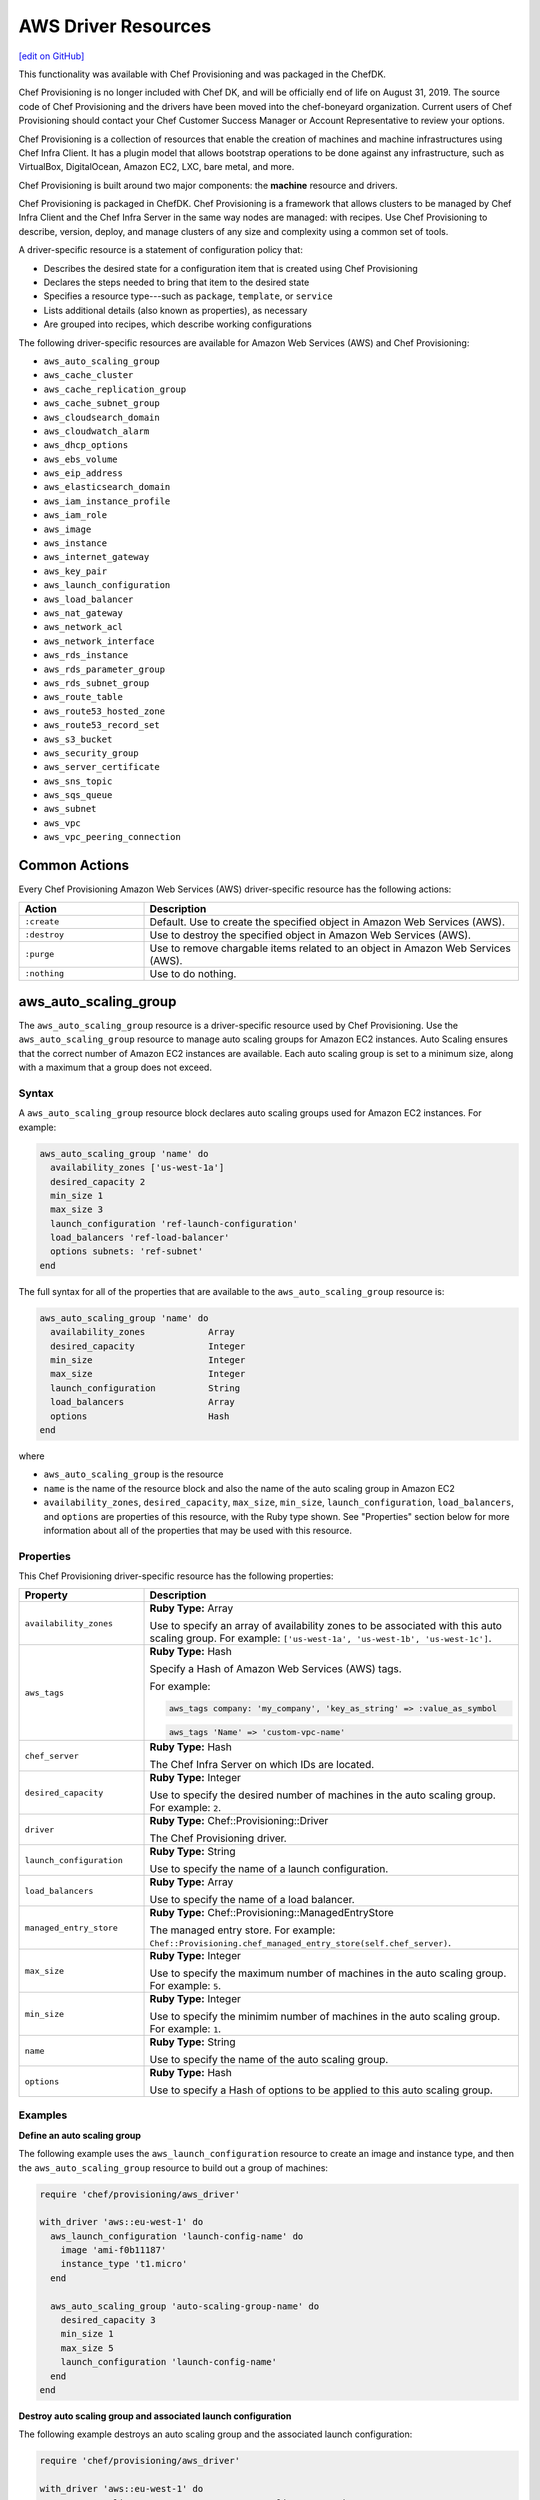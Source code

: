 =====================================================
AWS Driver Resources
=====================================================
`[edit on GitHub] <https://github.com/chef/chef-web-docs/blob/master/chef_master/source/provisioning_aws.rst>`__

.. meta:: 
    :robots: noindex 

.. tag EOL_provisioning

This functionality was available with Chef Provisioning and was packaged in the ChefDK.

Chef Provisioning is no longer included with Chef DK, and will be officially end of life on August 31, 2019.  The source code of Chef Provisioning and the drivers have been moved into the chef-boneyard organization. Current users of Chef Provisioning should contact your Chef Customer Success Manager or Account Representative to review your options.

.. end_tag


.. tag provisioning_summary

Chef Provisioning is a collection of resources that enable the creation of machines and machine infrastructures using Chef Infra Client. It has a plugin model that allows bootstrap operations to be done against any infrastructure, such as VirtualBox, DigitalOcean, Amazon EC2, LXC, bare metal, and more.

Chef Provisioning is built around two major components: the **machine** resource and drivers.

Chef Provisioning is packaged in ChefDK. Chef Provisioning is a framework that allows clusters to be managed by Chef Infra Client and the Chef Infra Server in the same way nodes are managed: with recipes. Use Chef Provisioning to describe, version, deploy, and manage clusters of any size and complexity using a common set of tools.

.. end_tag

.. tag resources_provisioning

A driver-specific resource is a statement of configuration policy that:

* Describes the desired state for a configuration item that is created using Chef Provisioning
* Declares the steps needed to bring that item to the desired state
* Specifies a resource type---such as ``package``, ``template``, or ``service``
* Lists additional details (also known as properties), as necessary
* Are grouped into recipes, which describe working configurations

.. end_tag

The following driver-specific resources are available for Amazon Web Services (AWS) and Chef Provisioning:

* ``aws_auto_scaling_group``
* ``aws_cache_cluster``
* ``aws_cache_replication_group``
* ``aws_cache_subnet_group``
* ``aws_cloudsearch_domain``
* ``aws_cloudwatch_alarm``
* ``aws_dhcp_options``
* ``aws_ebs_volume``
* ``aws_eip_address``
* ``aws_elasticsearch_domain``
* ``aws_iam_instance_profile``
* ``aws_iam_role``
* ``aws_image``
* ``aws_instance``
* ``aws_internet_gateway``
* ``aws_key_pair``
* ``aws_launch_configuration``
* ``aws_load_balancer``
* ``aws_nat_gateway``
* ``aws_network_acl``
* ``aws_network_interface``
* ``aws_rds_instance``
* ``aws_rds_parameter_group``
* ``aws_rds_subnet_group``
* ``aws_route_table``
* ``aws_route53_hosted_zone``
* ``aws_route53_record_set``
* ``aws_s3_bucket``
* ``aws_security_group``
* ``aws_server_certificate``
* ``aws_sns_topic``
* ``aws_sqs_queue``
* ``aws_subnet``
* ``aws_vpc``
* ``aws_vpc_peering_connection``

Common Actions
=====================================================
Every Chef Provisioning Amazon Web Services (AWS) driver-specific resource has the following actions:

.. list-table::
   :widths: 150 450
   :header-rows: 1

   * - Action
     - Description
   * - ``:create``
     - Default. Use to create the specified object in Amazon Web Services (AWS).
   * - ``:destroy``
     - Use to destroy the specified object in Amazon Web Services (AWS).
   * - ``:purge``
     - Use to remove chargable items related to an object in Amazon Web Services (AWS).
   * - ``:nothing``
     - Use to do nothing.

aws_auto_scaling_group
=====================================================
The ``aws_auto_scaling_group`` resource is a driver-specific resource used by Chef Provisioning. Use the ``aws_auto_scaling_group`` resource to manage auto scaling groups for Amazon EC2 instances. Auto Scaling ensures that the correct number of Amazon EC2 instances are available. Each auto scaling group is set to a minimum size, along with a maximum that a group does not exceed.

Syntax
-----------------------------------------------------
A ``aws_auto_scaling_group`` resource block declares auto scaling groups used for Amazon EC2 instances. For example:

.. code-block:: ruby

   aws_auto_scaling_group 'name' do
     availability_zones ['us-west-1a']
     desired_capacity 2
     min_size 1
     max_size 3
     launch_configuration 'ref-launch-configuration'
     load_balancers 'ref-load-balancer'
     options subnets: 'ref-subnet'
   end

The full syntax for all of the properties that are available to the ``aws_auto_scaling_group`` resource is:

.. code-block:: ruby

   aws_auto_scaling_group 'name' do
     availability_zones            Array
     desired_capacity              Integer
     min_size                      Integer
     max_size                      Integer
     launch_configuration          String
     load_balancers                Array
     options                       Hash
   end

where

* ``aws_auto_scaling_group`` is the resource
* ``name`` is the name of the resource block and also the name of the auto scaling group in Amazon EC2
* ``availability_zones``, ``desired_capacity``, ``max_size``, ``min_size``, ``launch_configuration``, ``load_balancers``, and ``options`` are properties of this resource, with the Ruby type shown. See "Properties" section below for more information about all of the properties that may be used with this resource.

Properties
-----------------------------------------------------
This Chef Provisioning driver-specific resource has the following properties:

.. list-table::
   :widths: 150 450
   :header-rows: 1

   * - Property
     - Description
   * - ``availability_zones``
     - **Ruby Type:** Array

       Use to specify an array of availability zones to be associated with this auto scaling group. For example: ``['us-west-1a', 'us-west-1b', 'us-west-1c']``.
   * - ``aws_tags``
     - **Ruby Type:** Hash

       Specify a Hash of Amazon Web Services (AWS) tags.

       .. tag resources_provisioning_aws_attributes_aws_tag_example

       For example:

       .. code-block:: ruby

          aws_tags company: 'my_company', 'key_as_string' => :value_as_symbol

       .. code-block:: ruby

          aws_tags 'Name' => 'custom-vpc-name'

       .. end_tag

   * - ``chef_server``
     - **Ruby Type:** Hash

       The Chef Infra Server on which IDs are located.
   * - ``desired_capacity``
     - **Ruby Type:** Integer

       Use to specify the desired number of machines in the auto scaling group. For example: ``2``.
   * - ``driver``
     - **Ruby Type:** Chef::Provisioning::Driver

       The Chef Provisioning driver.
   * - ``launch_configuration``
     - **Ruby Type:** String

       Use to specify the name of a launch configuration.
   * - ``load_balancers``
     - **Ruby Type:** Array

       Use to specify the name of a load balancer.
   * - ``managed_entry_store``
     - **Ruby Type:** Chef::Provisioning::ManagedEntryStore

       The managed entry store. For example: ``Chef::Provisioning.chef_managed_entry_store(self.chef_server)``.
   * - ``max_size``
     - **Ruby Type:** Integer

       Use to specify the maximum number of machines in the auto scaling group. For example: ``5``.
   * - ``min_size``
     - **Ruby Type:** Integer

       Use to specify the minimim number of machines in the auto scaling group. For example: ``1``.
   * - ``name``
     - **Ruby Type:** String

       Use to specify the name of the auto scaling group.
   * - ``options``
     - **Ruby Type:** Hash

       Use to specify a Hash of options to be applied to this auto scaling group.

Examples
-----------------------------------------------------
**Define an auto scaling group**

.. tag resource_provisioning_aws_launch_config_auto_scale

.. To define an auto scaling group:

The following example uses the ``aws_launch_configuration`` resource to create an image and instance type, and then the ``aws_auto_scaling_group`` resource to build out a group of machines:

.. code-block:: ruby

   require 'chef/provisioning/aws_driver'

   with_driver 'aws::eu-west-1' do
     aws_launch_configuration 'launch-config-name' do
       image 'ami-f0b11187'
       instance_type 't1.micro'
     end

     aws_auto_scaling_group 'auto-scaling-group-name' do
       desired_capacity 3
       min_size 1
       max_size 5
       launch_configuration 'launch-config-name'
     end
   end

.. end_tag

**Destroy auto scaling group and associated launch configuration**

.. tag resource_provisioning_aws_launch_config_auto_scale_destroy

.. To destroy an auto scaling group:

The following example destroys an auto scaling group and the associated launch configuration:

.. code-block:: ruby

   require 'chef/provisioning/aws_driver'

   with_driver 'aws::eu-west-1' do
     aws_auto_scaling_group 'my-awesome-auto-scaling-group' do
       action :destroy
     end

     aws_launch_configuration 'my-sweet-launch-config' do
       action :destroy
     end
   end

.. end_tag

aws_cache_cluster
=====================================================
The ``aws_cache_cluster`` resource is a driver-specific resource used by Chef Provisioning. Use the ``aws_cache_cluster`` resource to manage `cache clusters <http://docs.aws.amazon.com/AmazonElastiCache/latest/UserGuide/WhatIs.html>`__ in Amazon ElastiCache.

Syntax
-----------------------------------------------------
A ``aws_cache_cluster`` resource block manages cache clusters in Amazon ElastiCache. For example:

.. code-block:: ruby

   aws_cache_cluster 'name' do
     az_mode 'single-az'
     engine 'name'
     engine_version '1.2.3'
     node_type 'cache.m3.large'
     number_nodes 10
     preferred_availability_zones [
       'PreferredAvailabilityZones.member.1=us-east-1a',
       'PreferredAvailabilityZones.member.2=us-east-1c',
       'PreferredAvailabilityZones.member.3=us-east-1d'
     ]
     subnet_group_name 'subnet-1'
   end

The full syntax for all of the properties that are available to the ``aws_cache_cluster`` resource is:

.. code-block:: ruby

   aws_cache_cluster 'name' do
     az_mode                       String
     cluster_name                  String  # defaults to 'name' if not specified
     engine                        String
     engine_version                String
     node_type                     String
     number_nodes                  Integer
     preferred_availability_zone   String
     preferred_availability_zones  String, Array
     security_groups               String, Array
     subnet_group_name             String
   end

where

* ``aws_cache_cluster`` is the resource
* ``name`` is the name of the resource block
* ``az_mode``, ``engine``, ``engine_version``, ``node_type``, ``number_nodes``, ``preferred_availability_zones``, and ``subnet_group_name`` are properties of this resource, with the Ruby type shown. See "Properties" section below for more information about all of the properties that may be used with this resource.

Properties
-----------------------------------------------------
This Chef Provisioning driver-specific resource has the following properties:

.. list-table::
   :widths: 150 450
   :header-rows: 1

   * - Property
     - Description
   * - ``aws_tags``
     - **Ruby Type:** Hash

       Specify a Hash of Amazon Web Services (AWS) tags.

       .. tag resources_provisioning_aws_attributes_aws_tag_example

       For example:

       .. code-block:: ruby

          aws_tags company: 'my_company', 'key_as_string' => :value_as_symbol

       .. code-block:: ruby

          aws_tags 'Name' => 'custom-vpc-name'

       .. end_tag

   * - ``az_mode``
     - **Ruby Type:** String

       Use to specify if nodes in this group are created in a single availability zone or across multiple availability zones. This property is supported only for Memcached cache clusters. Possible values: ``single-az``, ``cross-az``.
   * - ``chef_server``
     - **Ruby Type:** Hash

       The Chef Infra Server on which IDs are located.
   * - ``cluster_name``
     - **Ruby Type:** String

       Use to specify the name of the cache cluster.
   * - ``driver``
     - **Ruby Type:** Chef::Provisioning::Driver

       The Chef Provisioning driver.
   * - ``engine``
     - **Ruby Type:** String

       Use to specify the name of the cache engine for the cache cluster.
   * - ``engine_version``
     - **Ruby Type:** String

       Use to specify the version number of the cache engine.
   * - ``managed_entry_store``
     - **Ruby Type:** Chef::Provisioning::ManagedEntryStore

       The managed entry store. For example: ``Chef::Provisioning.chef_managed_entry_store(self.chef_server)``.
   * - ``node_type``
     - **Ruby Type:** String

       Use to specify the compute and memory capacity of the nodes in the cache replication group. The possible values depend on the type of nodes: general purpose volumes, provisioned volumes, or magnetic volumes. For example: ``cache.t2.small``, ``cache.r3.2xlarge``, or ``cache.m3.large``.
   * - ``number_nodes``
     - **Ruby Type:** Integer

       Use to specify the initial number of cache nodes for a cache cluster. If Memcached is available, valid values are between ``1`` and ``20``. Default value: ``1``.
   * - ``preferred_availability_zone``
     - **Ruby Type:** String

       Use to specify the preferred availability zone for this cache cluster. Use this property **or** use ``preferred_availability_zones``.
   * - ``preferred_availability_zones``
     - **Ruby Type:** String, Array

       Use to specify an array of identifiers for Amazon EC2 availability zones available to this cache cluster. Use this property **or** use ``preferred_availability_zone``. For example:

       .. code-block:: ruby

          preferred_availability_zones [
            'PreferredAvailabilityZones.member.1=us-east-1a',
            'PreferredAvailabilityZones.member.2=us-east-1c',
            'PreferredAvailabilityZones.member.3=us-east-1d'
          ]

   * - ``security_groups``
     - **Ruby Type:** String, Array, AwsSecurityGroup, AWS::EC2::SecurityGroup

       Use to specify an array of identifiers for Amazon Virtual Private Cloud (VPC) security groups that are associated with this cache replication group.
   * - ``subnet_group_name``
     - **Ruby Type:** String

       Use to specify the name of the cache subnet group that to use with this cache replication group.

Examples
-----------------------------------------------------
**Define a VPC, subnets, and security group for a cache cluster**

.. tag resource_provisioning_aws_cache_cluster_create

.. To define a VPC, subnets, and security group for a cache cluster:

.. code-block:: ruby

   require 'chef/provisioning/aws_driver'
   with_driver 'aws::us-east-1'

   aws_vpc 'test' do
     cidr_block '10.0.0.0/24'
   end

   aws_subnet 'public-test' do
     vpc 'test'
     availability_zone 'us-east-1a'
     cidr_block '10.0.0.0/24'
   end

   aws_cache_subnet_group 'test-ec' do
     description 'My awesome group'
     subnets [ 'public-test' ]
   end

   aws_security_group 'test-sg' do
     vpc 'test'
   end

   aws_cache_cluster 'my-cluster-mem' do
     az_mode 'single-az'
     number_nodes 2
     node_type 'cache.t2.micro'
     engine 'memcached'
     engine_version '1.4.14'
     security_groups ['test-sg']
     subnet_group_name 'test-ec'
   end

.. end_tag

aws_cache_replication_group
=====================================================
The ``aws_cache_replication_group`` resource is a driver-specific resource used by Chef Provisioning. Use the ``aws_cache_replication_group`` resource to manage `replication groups for cache clusters <http://docs.aws.amazon.com/AmazonElastiCache/latest/UserGuide/WhatIs.html>`__ in Amazon ElastiCache. A replication group is a collection of nodes, with a primary read/write cluster and up to five secondary, read-only clusters.

Syntax
-----------------------------------------------------
A ``aws_cache_replication_group`` resource block manages replication groups for cache clusters in Amazon Web Services (AWS). For example:

.. code-block:: ruby

   aws_cache_replication_group 'name' do
     automatic_failover true
     engine 'name'
     engine_version '1.2.3'
     node_type 'cache.m3.large'
     number_cache_clusters 3
     preferred_availability_zones [
       'PreferredAvailabilityZones.member.1=us-east-1a',
       'PreferredAvailabilityZones.member.2=us-east-1c',
       'PreferredAvailabilityZones.member.3=us-east-1d'
     ]
     subnet_group_name 'subnet-1'
   end

The full syntax for all of the properties that are available to the ``aws_cache_replication_group`` resource is:

.. code-block:: ruby

   aws_cache_replication_group 'name' do
     az_mode                       String
     automatic_failover            true, false
     description                   String
     engine                        String
     engine_version                String
     group_name                    String  # defaults to 'name' if not specified
     node_type                     String
     number_cache_clusters         Integer
     preferred_availability_zones  String, Array
     security_groups               String, Array
     subnet_group_name             String
   end

where

* ``aws_cache_replication_group`` is the resource
* ``name`` is the name of the resource block
* ``automatic_failover``, ``engine``, ``engine_version``, ``node_type``, ``number_cache_clusters``, ``preferred_availability_zones``, and ``subnet_group_name`` are properties of this resource, with the Ruby type shown. See "Properties" section below for more information about all of the properties that may be used with this resource.

Properties
-----------------------------------------------------
This Chef Provisioning driver-specific resource has the following properties:

.. list-table::
   :widths: 150 450
   :header-rows: 1

   * - Property
     - Description
   * - ``automatic_failover``
     - **Ruby Type:** true, false

       Use to specify if a read-only replica is automatically promoted to read/write primary if the existing primary fails. Set to ``true`` to enable automatic failover for this cache replication group.
   * - ``aws_tags``
     - **Ruby Type:** Hash

       Specify a Hash of Amazon Web Services (AWS) tags.

       .. tag resources_provisioning_aws_attributes_aws_tag_example

       For example:

       .. code-block:: ruby

          aws_tags company: 'my_company', 'key_as_string' => :value_as_symbol

       .. code-block:: ruby

          aws_tags 'Name' => 'custom-vpc-name'

       .. end_tag

   * - ``chef_server``
     - **Ruby Type:** Hash

       The Chef Infra Server on which IDs are located.
   * - ``description``
     - **Ruby Type:** String

       Use to specify the description for a cache replication group.
   * - ``driver``
     - **Ruby Type:** Chef::Provisioning::Driver

       The Chef Provisioning driver.
   * - ``engine``
     - **Ruby Type:** String

       Use to specify the name of the cache engine used for the cache clusters in this cache replication group.
   * - ``engine_version``
     - **Ruby Type:** String

       Use to specify the version number of the cache engine used for the cache clusters in this cache replication group.
   * - ``group_name``
     - **Ruby Type:** String

       Use to specify the name of the cache parameter group to be associated with this cache replication group. If this value is not specified, the default cache parameter group for the specified ``engine`` will be used.
   * - ``managed_entry_store``
     - **Ruby Type:** Chef::Provisioning::ManagedEntryStore

       The managed entry store. For example: ``Chef::Provisioning.chef_managed_entry_store(self.chef_server)``.
   * - ``node_type``
     - **Ruby Type:** String

       Use to specify the compute and memory capacity of the nodes in the cache replication group. The possible values depend on the type of nodes: general purpose volumes, provisioned volumes, or magnetic volumes. For example: ``cache.t2.small``, ``cache.r3.2xlarge``, or ``cache.m3.large``.
   * - ``number_cache_clusters``
     - **Ruby Type:** Integer

       Use to specify the initial number of cache clusters for a cache replication group. If ``automatic_failover`` is ``true``, this number must be at least ``2``. Maximum value: ``6``.
   * - ``preferred_availability_zones``
     - **Ruby Type:** String, Array

       Use to specify an array of identifiers for Amazon EC2 availability zones into which the cache clusters associated with this cache replication group will be created. For example:

       .. code-block:: ruby

          preferred_availability_zones [
            'PreferredAvailabilityZones.member.1=us-east-1a',
            'PreferredAvailabilityZones.member.2=us-east-1c',
            'PreferredAvailabilityZones.member.3=us-east-1d'
          ]

   * - ``security_groups``
     - **Ruby Type:** String, Array, AwsSecurityGroup, AWS::EC2::SecurityGroup

       Use to specify an array of identifiers for Amazon Virtual Private Cloud (VPC) security groups that are associated with this cache replication group.
   * - ``subnet_group_name``
     - **Ruby Type:** String

       Use to specify the name of the cache subnet group that to use with this cache replication group.

Examples
-----------------------------------------------------
**Manage replication groups for cache clusters in Amazon Web Services (AWS)**

.. To manage replication groups for cache clusters:

.. code-block:: ruby

   aws_cache_replication_group 'name' do
     automatic_failover true
     engine 'name'
     engine_version '1.2.3'
     node_type 'cache.m3.large'
     number_cache_clusters 3
     preferred_availability_zones [
       'PreferredAvailabilityZones.member.1=us-east-1a',
       'PreferredAvailabilityZones.member.2=us-east-1c',
       'PreferredAvailabilityZones.member.3=us-east-1d'
     ]
     subnet_group_name 'subnet-1'
   end

aws_cache_subnet_group
=====================================================
The ``aws_cache_subnet_group`` resource is a driver-specific resource used by Chef Provisioning. Use the ``aws_cache_subnet_group`` resource to manage a `cache subnet group <http://docs.aws.amazon.com/AmazonElastiCache/latest/UserGuide/ManagingVPC.CreatingSubnetGroup.html>`__, which is a collection of subnets that may be designated for cache clusters in Amazon Virtual Private Cloud (VPC).

Syntax
-----------------------------------------------------
A ``aws_cache_subnet_group`` resource block manages cache subnet groups in Amazon Web Services (AWS). For example:

.. code-block:: ruby

   aws_cache_subnet_group 'name' do
     description 'Description of cache subnet group.'
     subnets [ 'subnet', 'subnet' ]
   end

The full syntax for all of the properties that are available to the ``aws_cache_subnet_group`` resource is:

.. code-block:: ruby

   aws_cache_subnet_group 'name' do
     description                   String
     group_name                    String  # defaults to 'name' if not specified
     subnets                       String, Array
   end

where

* ``aws_cache_subnet_group`` is the resource
* ``name`` is the name of the resource block (and is the same as the ``group_name`` property if ``group_name`` is not specified in the resource block)
* ``description`` and ``subnets`` are properties of this resource, with the Ruby type shown. See "Properties" section below for more information about all of the properties that may be used with this resource.

Properties
-----------------------------------------------------
This Chef Provisioning driver-specific resource has the following properties:

.. list-table::
   :widths: 150 450
   :header-rows: 1

   * - Property
     - Description
   * - ``aws_tags``
     - **Ruby Type:** Hash

       Specify a Hash of Amazon Web Services (AWS) tags.

       .. tag resources_provisioning_aws_attributes_aws_tag_example

       For example:

       .. code-block:: ruby

          aws_tags company: 'my_company', 'key_as_string' => :value_as_symbol

       .. code-block:: ruby

          aws_tags 'Name' => 'custom-vpc-name'

       .. end_tag

   * - ``chef_server``
     - **Ruby Type:** Hash

       The Chef Infra Server on which IDs are located.
   * - ``description``
     - **Ruby Type:** String

       Use to specify the description of a cache subnet group.
   * - ``driver``
     - **Ruby Type:** Chef::Provisioning::Driver

       The Chef Provisioning driver.
   * - ``group_name``
     - **Ruby Type:** String

       Use to specify the name of a cache subnet group.
   * - ``managed_entry_store``
     - **Ruby Type:** Chef::Provisioning::ManagedEntryStore

       The managed entry store. For example: ``Chef::Provisioning.chef_managed_entry_store(self.chef_server)``.
   * - ``subnets``
     - **Ruby Type:** String, Array, AwsSubnet, AWS::EC2::Subnet

       Use to specify an array of subnets that are associated with this cache subnet group.

Examples
-----------------------------------------------------
**Define a cache subnet group for a cache cluster**

.. tag resource_provisioning_aws_cache_cluster_create

.. To define a VPC, subnets, and security group for a cache cluster:

.. code-block:: ruby

   require 'chef/provisioning/aws_driver'
   with_driver 'aws::us-east-1'

   aws_vpc 'test' do
     cidr_block '10.0.0.0/24'
   end

   aws_subnet 'public-test' do
     vpc 'test'
     availability_zone 'us-east-1a'
     cidr_block '10.0.0.0/24'
   end

   aws_cache_subnet_group 'test-ec' do
     description 'My awesome group'
     subnets [ 'public-test' ]
   end

   aws_security_group 'test-sg' do
     vpc 'test'
   end

   aws_cache_cluster 'my-cluster-mem' do
     az_mode 'single-az'
     number_nodes 2
     node_type 'cache.t2.micro'
     engine 'memcached'
     engine_version '1.4.14'
     security_groups ['test-sg']
     subnet_group_name 'test-ec'
   end

.. end_tag

aws_cloudsearch_domain
=====================================================
The ``aws_cloudsearch_domain`` resource is a driver-specific resource used by Chef Provisioning. Use the ``aws_cloudsearch_domain`` resource to manage `full-text searching for domains <https://aws.amazon.com/cloudsearch/>`__ in Amazon CloudSearch.

Syntax
-----------------------------------------------------
A ``aws_cloudsearch_domain`` resource block manages an Amazon CloudSearch domain. For example:

.. code-block:: ruby

   aws_cloudsearch_domain 'ref-cs-domain' do
     instance_type 'search.m1.small'
     partition_count 2
     replication_count 2
     index_fields [{:index_field_name => 'foo',
                    :index_field_type => 'text'}]
   end

The full syntax for all of the properties that are available to the ``aws_cloudsearch_domain`` resource is:

.. code-block:: ruby

   aws_cloudsearch_domain 'name' do
     access_policies               String
     index_fields                  Array
     instance_type                 String
     multi_az                      true, false
     partition_count               Integer
     replication_count             Integer
   end

where

* ``aws_cloudsearch_domain`` is the resource
* ``name`` is the name of the resource block
* ``access_policies``, ``index_fields``, ``instance_type``, ``multi_az``, ``partition_count``, and ``replication_count`` are properties of this resource, with the Ruby type shown. See "Properties" section below for more information about all of the properties that may be used with this resource.

Properties
-----------------------------------------------------
This Chef Provisioning driver-specific resource has the following properties:

.. list-table::
   :widths: 150 450
   :header-rows: 1

   * - Property
     - Description
   * - ``access_policies``
     - **Ruby Type:** String

       The `access policies <http://docs.aws.amazon.com/cloudsearch/latest/developerguide/configuring-access.html>`__ for a domain.
   * - ``chef_server``
     - **Ruby Type:** Hash

       The Chef Infra Server on which IDs are located.
   * - ``driver``
     - **Ruby Type:** Chef::Provisioning::Driver

       The Chef Provisioning driver.
   * - ``index_fields``
     - **Ruby Type:** Array

       An array that specifies `the desired index fields <http://docs.aws.amazon.com/cloudsearch/latest/developerguide/API_IndexField.html>`__. Must include the following keys: ``index_field_name`` and ``index_field_type``.
   * - ``instance_type``
     - **Ruby Type:** String

       The instance type: ``search.m1.small``, ``search.m3.medium``, ``search.m3.large``, ``search.m3.xlarge``, or ``search.m3.2xlarge``.
   * - ``managed_entry_store``
     - **Ruby Type:** Chef::Provisioning::ManagedEntryStore

       The managed entry store. For example: ``Chef::Provisioning.chef_managed_entry_store(self.chef_server)``.
   * - ``multi_az``
     - **Ruby Type:** true, false | **Default Value:** ``false``

       Specifies if the Amazon CloudSearch domain is deployed to multiple availability zones.
   * - ``name``
     - **Ruby Type:** String

       The name of the domain.
   * - ``partition_count``
     - **Ruby Type:** Integer

       The number of pre-configured partitions for the domain.
   * - ``replication_count``
     - **Ruby Type:** Integer

       The number of replicas for each partition.

Examples
-----------------------------------------------------
**Define a cloudsearch domain**

.. To define a cloudsearch domain:

.. code-block:: ruby

   aws_cloudsearch_domain 'ref-cs-domain' do
     instance_type 'search.m1.small'
     partition_count 2
     replication_count 2
     index_fields [{:index_field_name => 'foo',
                    :index_field_type => 'text'}]
   end

aws_cloudwatch_alarm
=====================================================
The ``aws_cloudwatch_alarm`` resource is a driver-specific resource used by Chef Provisioning. Use the ``aws_cloudwatch_alarm`` resource to manage `CloudWatch alarm <http://docs.aws.amazon.com/AWSEC2/latest/UserGuide/using-cloudwatch-createalarm.html/>`__ in Amazon CloudWatch.

Syntax
-----------------------------------------------------
A ``aws_cloudwatch_alarm`` resource block manages an Amazon CloudWatch alarm. For example:

.. code-block:: ruby

    aws_cloudwatch_alarm 'my-test-alert' do
      namespace 'AWS/EC2'
      metric_name 'CPUUtilization'
      comparison_operator 'GreaterThanThreshold'
      evaluation_periods 1
      period 60
      statistic 'Average'
      threshold 80
    end

The full syntax for all of the properties that are available to the ``aws_cloudwatch_alarm`` resource is:

.. code-block:: ruby

   aws_cloudwatch_alarm 'name' do
     namespace                    String
     metric_name                  String
     comparison_operator          String
     evaluation_periods           Integer
     period                       Integer,Float
     statistic                    String
     threshold                    Integer, Float
     insufficient_data_actions    Array
     ok_actions                   Array
     alarm_actions                Array
     actions_enabled              true, false
     alarm_description            String
     unit                         String
   end

where

* ``aws_cloudwatch_alarm`` is the resource
* ``name`` is the name of the resource block
* ``namespace``, ``metric_name``, ``comparison_operator``, ``evaluation_periods``, ``period``, ``statistic``, ``threshold``, ``insufficient_data_actions``, ``ok_actions``, ``alarm_actions``, ``actions_enabled``, ``alarm_description`` and ``unit`` are properties of this resource, with the Ruby type shown. See "Properties" section below for more information about all of the properties that may be used with this resource.

Properties
-----------------------------------------------------
This Chef Provisioning driver-specific resource has the following properties:

.. list-table::
   :widths: 150 450
   :header-rows: 1

   * - Property
     - Description
   * - ``namespace``
     - **Ruby Type:** String

       The `namespace for  <http://docs.aws.amazon.com/AmazonCloudWatch/latest/monitoring/aws-namespaces.html>`__ for a cloudwatch.
   * - ``chef_server``
     - **Ruby Type:** Hash

       The Chef Infra Server on which IDs are located.
   * - ``driver``
     - **Ruby Type:** Chef::Provisioning::Driver

       The Chef Provisioning driver.
   * - ``metric_name``
     - **Ruby Type:** String

       The `metric for  <http://docs.aws.amazon.com/AmazonCloudWatch/latest/monitoring/working_with_metrics.html>`__ for a cloudwatch.
   * - ``comparison_operator``
     - **Ruby Type:** String

       The arithmetic operation to use when comparing the specified statistic and threshold. The specified statistic value is used as the first operand. Valid values: ``GreaterThanOrEqualToThreshold``, ``GreaterThanThreshold``, ``LessThanThreshold`` and ``LessThanOrEqualToThreshold``.
   * - ``managed_entry_store``
     - **Ruby Type:** Chef::Provisioning::ManagedEntryStore

       The managed entry store. For example: ``Chef::Provisioning.chef_managed_entry_store(self.chef_server)``.
   * - ``evaluation_periods``
     - **Ruby Type:** Integer

       The number of periods over which data is compared to the specified threshold. Valid Range: Minimum value of ``1``.
   * - ``name``
     - **Ruby Type:** String

       The name of the cloudwatch alarm.
   * - ``period``
     - **Ruby Type:** Integer, Float

       The period, in seconds, over which the statistic is applied. Valid Range: Minimum value of ``1``.
   * - ``statistic``
     - **Ruby Type:** String

       The statistic for the metric associated with the alarm, other than percentile. For percentile statistics, use ``ExtendedStatistic``. Valid Values: ``SampleCount``, ``Average``, ``Sum``, ``Minimum`` and ``Maximum``.
   * - ``threshold``
     - **Ruby Type:** Integer, Float

       The value to compare with the specified statistic.
   * - ``insufficient_data_actions``
     - **Ruby Type:** Array

       The actions to execute when this alarm transitions to the ``INSUFFICIENT_DATA`` state from any other state. Each action is specified as an Amazon Resource Name (ARN).
   * - ``ok_actions``
     - **Ruby Type:** Array

       The actions to execute when this alarm transitions to the ``OK`` state from any other state. Each action is specified as an Amazon Resource Name (ARN).
   * - ``alarm_actions``
     - **Ruby Type:** Array

       The actions to execute when this alarm transitions to the ``ALARM`` state from any other state. Each action is specified as an Amazon Resource Name (ARN).
   * - ``actions_enabled``
     - **Ruby Type:** true, false

       Indicates whether actions should be executed during any changes to the alarm state.
   * - ``alarm_description``
     - **Ruby Type:** String

       The description of the alarm.
   * - ``unit``
     - **Ruby Type:** String

       The unit of the metric associated with the alarm. Valid Values: ``Seconds``, ``Microseconds``, ``Milliseconds``, ``Bytes``, ``Kilobytes``, ``Megabytes``, ``Gigabytes``, ``Terabytes``, ``Bits``, ``Kilobits``, ``Megabits``, ``Gigabits``, ``Terabits``, ``Percent``, ``Count``, ``Bytes/Second``, ``Kilobytes/Second``, ``Megabytes/Second``, ``Gigabytes/Second``, ``Terabytes/Second``, ``Bits/Second`, ``Kilobits/Second``, ``Megabits/Second``, ``Gigabits/Second``, ``Terabits/Second``, ``Count/Second`` and ``None``.

Examples
-----------------------------------------------------
**Define a cloudwatch alarm**

.. To define a cloudwatch alarm:

.. code-block:: ruby

    aws_cloudwatch_alarm 'my-test-alert' do
      namespace 'AWS/EC2'
      metric_name 'CPUUtilization'
      comparison_operator 'GreaterThanThreshold'
      evaluation_periods 1
      period 60
      statistic 'Average'
      threshold 80
    end

aws_dhcp_options
=====================================================
The ``aws_dhcp_options`` resource is a driver-specific resource used by Chef Provisioning. Use the ``aws_dhcp_options`` resource to manage the `option sets <http://docs.aws.amazon.com/AmazonVPC/latest/UserGuide/VPC_DHCP_Options.html>`__ for the Dynamic Host Configuration Protocol (DHCP) protocol. Option sets are associated with the Amazon Web Services (AWS) account and may be used across all instances in Amazon Virtual Private Cloud (VPC).

Syntax
-----------------------------------------------------
A ``aws_dhcp_options`` resource block manages DHCP options for Amazon Web Services (AWS). For example:

.. code-block:: ruby

   aws_dhcp_options 'name' do
     domain_name          'example.com'
     domain_name_servers  %w(8.8.8.8 8.8.4.4)
     ntp_servers          %w(8.8.8.8 8.8.4.4)
     netbios_name_servers %w(8.8.8.8 8.8.4.4)
     netbios_node_type    2
     aws_tags :chef_type => 'aws_dhcp_options'
   end

The full syntax for all of the properties that are available to the ``aws_dhcp_options`` resource is:

.. code-block:: ruby

   aws_dhcp_options 'name' do
     dhcp_options_id               String
     domain_name                   String
     domain_name_servers           Array
     ntp_servers                   Array
     netbios_name_servers          Array
     netbios_node_type             Integer
   end

where

* ``aws_dhcp_options`` is the resource
* ``name`` is the name of the resource block and also the name of an option set for the Dynamic Host Configuration Protocol (DHCP) protocol
* ``domain_name``, ``domain_name_servers``, ``netbios_name_servers``, ``netbios_node_type``, and ``ntp_servers`` are properties of this resource, with the Ruby type shown. See "Properties" section below for more information about all of the properties that may be used with this resource.

Properties
-----------------------------------------------------
This Chef Provisioning driver-specific resource has the following properties:

.. list-table::
   :widths: 150 450
   :header-rows: 1

   * - Property
     - Description
   * - ``aws_tags``
     - **Ruby Type:** Hash

       Specify a Hash of Amazon Web Services (AWS) tags.

       .. tag resources_provisioning_aws_attributes_aws_tag_example

       For example:

       .. code-block:: ruby

          aws_tags company: 'my_company', 'key_as_string' => :value_as_symbol

       .. code-block:: ruby

          aws_tags 'Name' => 'custom-vpc-name'

       .. end_tag

   * - ``chef_server``
     - **Ruby Type:** Hash

       The Chef Infra Server on which IDs are located.
   * - ``dhcp_options_id``
     - **Ruby Type:** String

       Use to specify the identifier for the the Dynamic Host Configuration Protocol (DHCP) options set.
   * - ``domain_name``
     - **Ruby Type:** String

       Use to specify the domain name. For example: ``example.com``.
   * - ``domain_name_servers``
     - **Ruby Type:** Array

       Use to specify an array that contains up to four IP addresses for domain name servers. Default value: ``AmazonProvidedDNS``. For example: ``%w(8.8.8.8 8.8.4.4)``.
   * - ``driver``
     - **Ruby Type:** Chef::Provisioning::Driver

       The Chef Provisioning driver.
   * - ``managed_entry_store``
     - **Ruby Type:** Chef::Provisioning::ManagedEntryStore

       The managed entry store. For example: ``Chef::Provisioning.chef_managed_entry_store(self.chef_server)``.
   * - ``name``
     - **Ruby Type:** String

       Use to specify the name of the Dynamic Host Configuration Protocol (DHCP) options set.
   * - ``netbios_name_servers``
     - **Ruby Type:** Array

       Use to specify an array that contains up to four IP addresses of NetBIOS name servers. For example: ``%w(8.8.8.8 8.8.4.4)``.
   * - ``netbios_node_type``
     - **Ruby Type:** Integer

       Use to specify the NetBIOS node type. Possible values: ``1``, ``2``, ``4``, or ``8``. Recommended value: ``2``.
   * - ``ntp_servers``
     - **Ruby Type:** Array

       Use to specify an array that contains up to four IP addresses for Network Time Protocol (NTP) servers. For example: ``%w(8.8.8.8 8.8.4.4)``.

Examples
-----------------------------------------------------
**Create an option set**

.. To create an option set:

.. code-block:: ruby

   aws_dhcp_options 'ref-dhcp-options' do
     domain_name 'example.com'
     domain_name_servers %w(8.8.8.8 8.8.4.4)
     netbios_name_servers %w(8.8.8.8 8.8.4.4)
     netbios_node_type 2
     aws_tags :chef_type => 'aws_dhcp_options'
   end

**Destroy an option set**

.. To delete an option set:

.. code-block:: ruby

   aws_dhcp_options 'ref-dhcp-options' do
     action :destroy
   end

aws_ebs_volume
=====================================================
The ``aws_ebs_volume`` resource is a driver-specific resource used by Chef Provisioning. Use the ``aws_ebs_volume`` resource to manage a `block-level storage device <http://docs.aws.amazon.com/AWSEC2/latest/UserGuide/EBSVolumes.html>`__ that is attached to an Amazon EC2 instance.

Syntax
-----------------------------------------------------
A ``aws_ebs_volume`` resource block manages Amazon Elastic Block Store (EBS) volumes. For example:

.. code-block:: ruby

   aws_ebs_volume 'name' do
     machine 'ref-machine1'
     availability_zone 'a'
     size 100
     iops 3000
     volume_type 'io1'
     encrypted true
     device '/dev/sda2'
     aws_tags :chef_type => 'aws_ebs_volume'
   end

The full syntax for all of the properties that are available to the ``aws_ebs_volume`` resource is:

.. code-block:: ruby

   aws_ebs_volume 'name' do
     availability_zone             String
     device                        String
     encrypted                     true, false
     iops                          Integer
     machine                       String
     size                          Integer
     snapshot                      String
     volume_id                     String
     volume_type                   String
   end

where

* ``aws_ebs_volume`` is the resource
* ``name`` is the name of the resource block and also the name of a block-level storage device that is attached to an Amazon EC2 instance
* ``availability_zone``, ``device``, ``encrypted``, ``iops``, ``machine``, ``size``, and ``volume_type`` are properties of this resource, with the Ruby type shown. See "Properties" section below for more information about all of the properties that may be used with this resource.

Properties
-----------------------------------------------------
This Chef Provisioning driver-specific resource has the following properties:

.. list-table::
   :widths: 150 450
   :header-rows: 1

   * - Property
     - Description
   * - ``availability_zone``
     - **Ruby Type:** String

       Use to specify the availability zone in which the block-level storage device is created.
   * - ``aws_tags``
     - **Ruby Type:** Hash

       Specify a Hash of Amazon Web Services (AWS) tags.

       .. tag resources_provisioning_aws_attributes_aws_tag_example

       For example:

       .. code-block:: ruby

          aws_tags company: 'my_company', 'key_as_string' => :value_as_symbol

       .. code-block:: ruby

          aws_tags 'Name' => 'custom-vpc-name'

       .. end_tag

   * - ``chef_server``
     - **Ruby Type:** Hash

       The Chef Infra Server on which IDs are located.
   * - ``device``
     - **Ruby Type:** String

       Use to specify the device to which the block-level storage device is attached. For example: ``'/dev/xvdg'``.
   * - ``driver``
     - **Ruby Type:** Chef::Provisioning::Driver

       The Chef Provisioning driver.
   * - ``encrypted``
     - **Ruby Type:** true, false

       Use to specify that a block-level storage device should be encrypted.
   * - ``iops``
     - **Ruby Type:** Integer

       Required for provisioned volumes. Use to specify the maximum number of input/output operations per second (IOPS) that the block-level storage device will support.
   * - ``machine``
     - **Ruby Type:** String, false, AwsInstance, AWS::EC2::Instance

       Use to specify the machine to be provisioned.
   * - ``managed_entry_store``
     - **Ruby Type:** Chef::Provisioning::ManagedEntryStore

       The managed entry store. For example: ``Chef::Provisioning.chef_managed_entry_store(self.chef_server)``.
   * - ``name``
     - **Ruby Type:** String

       Use to specify the name of the block-level storage device. Because the name of a Amazon Virtual Private Cloud (VPC) instance is not guaranteed to be unique for an account at Amazon Web Services (AWS), Chef Provisioning will store the associated identifier on the Chef Infra Server using the ``data/aws_ebs_volume/<name>`` data bag.
   * - ``size``
     - **Ruby Type:** Integer

       Use to specify the size (in gigabytes) of the block-level storage device.
   * - ``snapshot``
     - **Ruby Type:** String

       Use to specify the name of a `snapshot <http://docs.aws.amazon.com/AWSEC2/latest/UserGuide/EBSSnapshots.html>`__ of the block-level storage device. A snapshot is an incremental backups; only blocks on a device that have changed after the most recent snapshot are saved. A snapshot may be deleted; only data exclusive to that snapshot is deleted. The active snapshot contains all of the information needed to restore data to a new block-level storage device.
   * - ``volume_id``
     - **Ruby Type:** String

       Use to specify the identifier for the block-level storage device.
   * - ``volume_type``
     - **Ruby Type:** String

       Use to specify the volume type for the block-level storage device: `general purpose volumes <http://docs.aws.amazon.com/AWSEC2/latest/UserGuide/EBSVolumeTypes.html#EBSVolumeTypes_gp2>`__, `provisioned volumes <http://docs.aws.amazon.com/AWSEC2/latest/UserGuide/EBSVolumeTypes.html#EBSVolumeTypes_piops>`__, or `magnetic volumes <http://docs.aws.amazon.com/AWSEC2/latest/UserGuide/EBSVolumeTypes.html#EBSVolumeTypes_standard>`__.

Examples
-----------------------------------------------------
**Manage EBS volume**

.. To manage ebs volume:

.. code-block:: ruby

   aws_ebs_volume 'ref-volume-ebs' do
     availability_zone 'a'
     size 1
   end

**Attach to a machine**

.. To attach to a machine:

.. code-block:: ruby

   aws_ebs_volume 'ref-volume-ebs' do
     machine 'ref-machine-1'
     device '/dev/xvdf'
   end

**Reattach to a different device**

.. To reattach to a device:

.. code-block:: ruby

   aws_ebs_volume 'ref-volume-ebs' do
     device '/dev/xvdg'
   end

**Reattach to a different machine**

.. To reattach to a machine:

.. code-block:: ruby

   aws_ebs_volume 'ref-volume-ebs' do
     machine 'ref-machine-2'
     device '/dev/xvdf'
   end

**Skip a reattach attempt**

.. To skip a reattach attempt:

.. code-block:: ruby

   aws_ebs_volume 'ref-volume-ebs' do
     machine 'ref-machine-2'
     device '/dev/xvdf'
   end

**Create and attach**

.. To create and attach an EBS volume:

.. code-block:: ruby

   aws_ebs_volume 'ref-volume-ebs-2' do
     availability_zone 'a'
     size 1
     machine 'ref-machine-1'
     device '/dev/xvdf'
   end

**Detach**

.. To detach an EBS volume:

.. code-block:: ruby

   aws_ebs_volume 'ref-volume-ebs' do
     machine false
   end

**Destroy volumes for batch of machines, along with keys**

.. tag resource_provisioning_aws_ebs_volume_delete_machine_and_keys

.. To destroy a named group of machines along with keys:

The following example destroys an Amazon Elastic Block Store (EBS) volume for the specified batch of machines, along with any associated public and/or private keys:

.. code-block:: ruby

   ['ref-volume-ebs', 'ref-volume-ebs-2'].each { |volume|
     aws_ebs_volume volume do
       action :destroy
     end
   }

   machine_batch do
     machines 'ref-machine-1', 'ref-machine-2'
     action :destroy
   end

   aws_key_pair 'ref-key-pair-ebs' do
     action :destroy
   end

.. end_tag

aws_eip_address
=====================================================
The ``aws_eip_address`` resource is a driver-specific resource used by Chef Provisioning. Use the ``aws_eip_address`` resource to manage `an elastic IP address <http://docs.aws.amazon.com/AWSEC2/latest/UserGuide/elastic-ip-addresses-eip.html>`__, a static IP address designed for dynamic cloud computing that is associated with an Amazon Web Services (AWS) account.

Syntax
-----------------------------------------------------
A ``aws_eip_address`` resource block manages elastic IP addresses. For example:

.. code-block:: ruby

   aws_eip_address 'name' do
     machine 'ref-machine1'
     associate_to_vpc true
     public_ip '205.32.21.0'
   end

The full syntax for all of the properties that are available to the ``aws_eip_address`` resource is:

.. code-block:: ruby

   aws_eip_address 'name' do
     associate_to_vpc              true, false
     machine                       String, false
     public_ip                     String
   end

where

* ``aws_eip_address`` is the resource
* ``name`` is the name of the resource block and also the name of an Amazon Elastic IP Address (EIP)
* ``associate_to_vpc``, ``machine``, and ``public_ip`` are properties of this resource, with the Ruby type shown. See "Properties" section below for more information about all of the properties that may be used with this resource.

Properties
-----------------------------------------------------
This Chef Provisioning driver-specific resource has the following properties:

.. list-table::
   :widths: 150 450
   :header-rows: 1

   * - Property
     - Description
   * - ``associate_to_vpc``
     - **Ruby Type:** true, false

       Use to associate an elastic IP address to a virtual network that is defined in Amazon Virtual Private Cloud (VPC).
   * - ``chef_server``
     - **Ruby Type:** Hash

       The Chef Infra Server on which IDs are located.
   * - ``driver``
     - **Ruby Type:** Chef::Provisioning::Driver

       The Chef Provisioning driver.
   * - ``machine``
     - **Ruby Type:** String, false

       Use to specify the machine to be provisioned.
   * - ``managed_entry_store``
     - **Ruby Type:** Chef::Provisioning::ManagedEntryStore

       The managed entry store. For example: ``Chef::Provisioning.chef_managed_entry_store(self.chef_server)``.
   * - ``name``
     - **Ruby Type:** String

       Use to specify the name of an elastic IP address.
   * - ``public_ip``
     - **Ruby Type:** String

       Use to specify the public IP address to associate with a Chef resource. This will default to the ``name`` of the resource block if that value is an IP address. If an IP address is already allocated to an Amazon Web Services (AWS) account, Chef will ensure that it is linked.

Examples
-----------------------------------------------------
**Associate elastic IP address**

.. To associate an elastic IP address:

.. code-block:: ruby

   aws_eip_address 'frontend_ip' do
     public_ip '205.32.21.0'
   end

**Associate elastic IP address with a machine**

.. To associate an elastic IP address with a machine:

.. code-block:: ruby

   require 'chef/provisioning/aws_driver'

   with_driver 'aws::us-west-2' do

     machine "SRV_OR_Web_1" do
       machine_options :bootstrap_options => {
         :key_name => 'Tst_Prov'
       }
     end

     aws_eip_address 'Web_IP_1' do
       machine 'SRV_OR_Web_1'
     end
   end

**Associate elastic IP address to a machine's VPC**

.. To associate an elastic IP address to the VPC associated with a machine:

.. code-block:: ruby

   aws_eip_address 'Web_IP_1' do
     machine 'SRV_OR_Web_1'
     associate_to_vpc true
   end

aws_elasticsearch_domain
=====================================================
The ``aws_elasticsearch_domain`` resource is a driver-specific resource used by Chef Provisioning. Use the ``aws_elasticsearch_domain`` resource to manage `an Elasticsearch domain <http://docs.aws.amazon.com/AWSCloudFormation/latest/UserGuide/aws-resource-elasticsearch-domain.html>`__, an Amazon Elasticsearch Service (Amazon ES) domain that encapsulates the Amazon ES engine instances associated with an Amazon Web Services (AWS) account.

Syntax
-----------------------------------------------------
A ``aws_elasticsearch_domain`` resource block manages Amazon ES engine instances. For example:

.. code-block:: ruby

    aws_elasticsearch_domain "ref-es-domain" do
      instance_type "t2.small.elasticsearch"
      ebs_enabled true
      volume_size 10
      automated_snapshot_start_hour 2
      elasticsearch_version '5.5'
    end

The full syntax for all of the properties that are available to the ``aws_elasticsearch_domain`` resource is:

.. code-block:: ruby

   aws_elasticsearch_domain 'name' do
     instance_type                     String
     ebs_enabled                       true, false
     volume_size                       Integer
     automated_snapshot_start_hour     Integer
     elasticsearch_version             String, Integer
   end

where

* ``aws_elasticsearch_domain`` is the resource
* ``name`` is the name of the resource block and also the name of an Amazon Elasticsearch Domain
* ``instance_type``, ``ebs_enabled``, ``volume_size``, ``automated_snapshot_start_hour`` and ``elasticsearch_version`` are properties of this resource, with the Ruby type shown. See "Properties" section below for more information about all of the properties that may be used with this resource.

Properties
-----------------------------------------------------
This Chef Provisioning driver-specific resource has the following properties:

.. list-table::
   :widths: 150 450
   :header-rows: 1

   * - Property
     - Description
   * - ``instance_type``
     - **Ruby Type:** String

       The instance type: ``t2.small.elasticsearch``, ``t2.medium.elasticsearch`` etc.
   * - ``chef_server``
     - **Ruby Type:** Hash

       The Chef Infra Server on which IDs are located.
   * - ``driver``
     - **Ruby Type:** Chef::Provisioning::Driver

       The Chef Provisioning driver.
   * - ``ebs_enabled``
     - **Ruby Type:** true, false

       Use to specify the elastic block size enable/disable.
   * - ``managed_entry_store``
     - **Ruby Type:** Chef::Provisioning::ManagedEntryStore

       The managed entry store. For example: ``Chef::Provisioning.chef_managed_entry_store(self.chef_server)``.
   * - ``name``
     - **Ruby Type:** String

       Use to specify the name of an Elasticsearch domain.
   * - ``volume_size``
     - **Ruby Type:** Integer

       Use to specify the volume size to associate with a Chef resource.

Examples
-----------------------------------------------------
**Create Elasticsearch domain address**

.. To create an elastic search domain address:

.. code-block:: ruby

    aws_elasticsearch_domain "ref-es-domain" do
      instance_type "t2.small.elasticsearch"
      ebs_enabled true
      volume_size 10
      automated_snapshot_start_hour 2
      elasticsearch_version '5.5'
    end

aws_iam_instance_profile
=====================================================
The ``aws_iam_instance_profile`` resource is a driver-specific resource used by Chef Provisioning. Use the ``aws_iam_instance_profile`` resource to manage `an IAM instance profile <http://docs.aws.amazon.com/IAM/latest/UserGuide/id_roles_use_switch-role-ec2_instance-profiles.html>`__, An instance profile is a container for an IAM role that you can use to pass role information to an EC2 instance when the instance starts.

Syntax
-----------------------------------------------------
A ``aws_iam_instance_profile`` resource block manages Amazon IAM instance profile role. For example:

.. code-block:: ruby

    aws_iam_instance_profile 'test-profile' do
      path "/"
      role "test-role"
    end

The full syntax for all of the properties that are available to the ``aws_elasticsearch_domain`` resource is:

.. code-block:: ruby

   aws_iam_instance_profile 'name' do
     path                     String
     role                     String, AwsIamRole, ::Aws::IAM::Role
   end

where

* ``aws_iam_instance_profile`` is the resource
* ``name`` is the name of the resource block and also the name of an Amazon IAM instance profile
* ``path`` and ``role`` are properties of this resource, with the Ruby type shown. See "Properties" section below for more information about all of the properties that may be used with this resource.

Properties
-----------------------------------------------------
This Chef Provisioning driver-specific resource has the following properties:

.. list-table::
   :widths: 150 450
   :header-rows: 1

   * - Property
     - Description
   * - ``path``
     - **Ruby Type:** String

       If you are using the IAM API or AWS Command Line Interface (AWS CLI) to create IAM entities, you can also give the entity an optional path. For example, you could use the nested path ``/division_abc/subdivision_xyz/product_1234/engineering/`` to match your company's organizational structure.
   * - ``chef_server``
     - **Ruby Type:** Hash

       The Chef Infra Server on which IDs are located.
   * - ``driver``
     - **Ruby Type:** Chef::Provisioning::Driver

       The Chef Provisioning driver.
   * - ``role``
     - **Ruby Type:** String, AwsIamRole, ::Aws::IAM::Role

       A set of permissions that grant access to actions and resources in AWS. These permissions are attached to the role, not to an IAM user or group.
   * - ``managed_entry_store``
     - **Ruby Type:** Chef::Provisioning::ManagedEntryStore

       The managed entry store. For example: ``Chef::Provisioning.chef_managed_entry_store(self.chef_server)``.
   * - ``name``
     - **Ruby Type:** String

Examples
-----------------------------------------------------
**Create IAM instance profile**

.. To create IAM instance profile:

.. code-block:: ruby

    aws_iam_instance_profile 'test-profile' do
      path "/"
      role "test-role"
    end

aws_iam_role
=====================================================
The ``aws_iam_role`` resource is a driver-specific resource used by Chef Provisioning. Use the ``aws_iam_role`` resource to manage `an IAM Role <http://docs.aws.amazon.com/IAM/latest/UserGuide/id_roles.html>`__, An IAM role is similar to a user, in that it is an AWS identity with permission policies that determine what the identity can and cannot do in AWS. However, instead of being uniquely associated with one person, a role is intended to be assumable by anyone who needs it. Also, a role does not have any credentials (password or access keys) associated with it. Instead, if a user is assigned to a role, access keys are created dynamically and provided to the user.

Syntax
-----------------------------------------------------
A ``aws_iam_role`` resource block manages Amazon IAM role. For example:

.. code-block:: ruby

    aws_iam_role "iam-test" do
      path "/"
      assume_role_policy_document ec2_principal
      inline_policies a: iam_role_policy, b: rds_role_policy
    end

The full syntax for all of the properties that are available to the ``aws_iam_role`` resource is:

.. code-block:: ruby

   aws_iam_role 'name' do
     path                          String
     assume_role_policy_document   String
     inline_policies               Hash
   end

where

* ``aws_iam_role`` is the resource
* ``name`` is the name of the resource block and also the name of the role to create
* ``path``, ``assume_role_policy_document`` and ``inline_policies`` are properties of this resource, with the Ruby type shown. See "Properties" section below for more information about all of the properties that may be used with this resource.

Properties
-----------------------------------------------------
This Chef Provisioning driver-specific resource has the following properties:

.. list-table::
   :widths: 150 450
   :header-rows: 1

   * - Property
     - Description
   * - ``path``
     - **Ruby Type:** String

       If you are using the IAM API or AWS Command Line Interface (AWS CLI) to create IAM entities, you can also give the entity an optional path. For example, you could use the nested path ``/division_abc/subdivision_xyz/product_1234/engineering/`` to match your company's organizational structure.
   * - ``chef_server``
     - **Ruby Type:** Hash

       The Chef Infra Server on which IDs are located.
   * - ``driver``
     - **Ruby Type:** Chef::Provisioning::Driver

       The Chef Provisioning driver.
   * - ``assume_role_policy_document``
     - **Ruby Type:** String

       The policy that grants an entity permission to assume the role.
   * - ``managed_entry_store``
     - **Ruby Type:** Chef::Provisioning::ManagedEntryStore

       The managed entry store. For example: ``Chef::Provisioning.chef_managed_entry_store(self.chef_server)``.
   * - ``name``
     - **Ruby Type:** String

       The name of the resource block and also the name of the role to create.
   * - ``inline_policies``
     - **Ruby Type:** Hash
       Inline policies which **only** apply to this role, unlike managed policies which can be shared between users, groups and roles.

Examples
-----------------------------------------------------
**Create IAM role**

.. To create IAM role:

.. code-block:: ruby

    ec2_principal = '{
      "Version": "2012-10-17",
      "Statement": [{
        "Effect": "Allow",
        "Principal": {"Service": "ec2.amazonaws.com"},
        "Action": "sts:AssumeRole"
      }]
    }'

    iam_role_policy = '{
      "Version": "2012-10-17",
      "Statement": [
        {
          "Effect": "Allow",
          "Action": "iam:*",
          "Resource": "*"
        }
      ]
    }'

    rds_role_policy = '{
      "Version": "2012-10-17",
      "Statement": [
        {
          "Sid": "Stmt1441787971000",
          "Effect": "Allow",
          "Action": [
              "rds:*"
          ],
          "Resource": [
              "*"
          ]
        }
      ]
    }'

    aws_iam_role "iam-test" do
      path "/"
      assume_role_policy_document ec2_principal
      inline_policies a: iam_role_policy, b: rds_role_policy
    end

    aws_iam_role "iam-test" do
      path "/"
      assume_role_policy_document ec2_principal
      inline_policies a: iam_role_policy
    end

    aws_iam_role "iam-test" do
      path "/"
      assume_role_policy_document ec2_principal
      inline_policies b: rds_role_policy
    end

    aws_iam_role "iam-test" do
      path "/"
      assume_role_policy_document ec2_principal
      inline_policies Hash.new
    end

**Delete IAM role**

.. To delete IAM role:

.. code-block:: ruby

    aws_iam_role "iam-test" do
      action :destroy
    end

machine_image
=====================================================
The ``machine_image`` resource is a driver-specific resource used by Chef Provisioning. Use the ``machine_image`` resource to manage Amazon Machine Images (AMI) `images <http://docs.aws.amazon.com/AWSEC2/latest/UserGuide/AMIs.html>`__ that exist in Amazon EC2. An image includes a template for the root volume of an instance (operating system, application server, application, for example), launch permissions, and a block mapping device that attaches volumes to the instance when it is launched.

Syntax
-----------------------------------------------------
A ``machine_image`` resource block manages Amazon Web Services (AWS) images. For example:

.. code-block:: ruby

   machine_image 'name' do
     image_id 'image-1'
   end

The full syntax for all of the properties that are available to the ``aws_image`` resource is:

.. code-block:: ruby

   machine_image 'name' do
     image_id                      String
   end

where

* ``machine_image`` is the resource
* ``name`` is the name of the resource block and also the name of an Amazon Machine Images (AMI) image
* ``image_id`` is a property of this resource, with the Ruby type shown. See "Properties" section below for more information about all of the properties that may be used with this resource.

Properties
-----------------------------------------------------
This Chef Provisioning driver-specific resource has the following properties:

.. list-table::
   :widths: 150 450
   :header-rows: 1

   * - Property
     - Description
   * - ``aws_tags``
     - **Ruby Type:** Hash

       Specify a Hash of Amazon Web Services (AWS) tags.

       .. tag resources_provisioning_aws_attributes_aws_tag_example

       For example:

       .. code-block:: ruby

          aws_tags company: 'my_company', 'key_as_string' => :value_as_symbol

       .. code-block:: ruby

          aws_tags 'Name' => 'custom-vpc-name'

       .. end_tag

   * - ``chef_server``
     - **Ruby Type:** Hash

       The Chef Infra Server on which IDs are located.
   * - ``driver``
     - **Ruby Type:** Chef::Provisioning::Driver

       The Chef Provisioning driver.
   * - ``image_id``
     - **Ruby Type:** String

       Use to specify the image identifier.
   * - ``managed_entry_store``
     - **Ruby Type:** Chef::Provisioning::ManagedEntryStore

       The managed entry store. For example: ``Chef::Provisioning.chef_managed_entry_store(self.chef_server)``.
   * - ``name``
     - **Ruby Type:** String

       Use to specify the name of an image.

Examples
-----------------------------------------------------


**Create instance with default values, then create image from instance and delete the instance**

.. To create instance and then create image from instance:

.. code-block:: ruby

   machine_image 'ref-machine_image'

**Create image with provided image ID and other values set**

.. To create image with provided options:

.. code-block:: ruby

   require 'chef/provisioning/aws_driver'

   with_driver 'aws::us-west-2' do

    machine_image 'ref-machine_image' do
       machine_options bootstrap_options: {
         subnet_id: 'subnet-c3c2f6e8',
         security_group_ids: 'sg-b5f9ead2',
         image_id: 'ami-695f587f',
         instance_type: 't2.micro'
       }
    end

**Create image from image-id**

.. To create image from image id:

.. code-block:: ruby

   machine_image 'ref-machine_image2' do
     from_image 'ami-695f587f'
   end

**Delete created image**

.. To delete created image:

.. code-block:: ruby

    machine_image 'ref-machine_image' do
        action :destroy
    end

machine
=====================================================
The ``machine`` resource is a driver-specific resource used by Chef Provisioning. Use the ``machine`` resource to manage an instance in Amazon EC2.

Syntax
-----------------------------------------------------
A ``machine`` resource block manages Amazon Web Services (AWS) images. For example:

.. code-block:: ruby

   machine 'name' do
     instance_id 'instance-1'
   end

The full syntax for all of the properties that are available to the ``machine`` resource is:

.. code-block:: ruby

   machine 'name' do
     instance_id                   String
   end

where

* ``machine`` is the resource
* ``name`` is the name of the resource block and also the name of an instance in Amazon EC2
* ``instance_id`` is a property of this resource, with the Ruby type shown. See "Properties" section below for more information about all of the properties that may be used with this resource.

Properties
-----------------------------------------------------
This Chef Provisioning driver-specific resource has the following properties:

.. list-table::
   :widths: 150 450
   :header-rows: 1

   * - Property
     - Description
   * - ``aws_tags``
     - **Ruby Type:** Hash

       Specify a Hash of Amazon Web Services (AWS) tags.

       .. tag resources_provisioning_aws_attributes_aws_tag_example

       For example:

       .. code-block:: ruby

          aws_tags company: 'my_company', 'key_as_string' => :value_as_symbol

       .. code-block:: ruby

          aws_tags 'Name' => 'custom-vpc-name'

       .. end_tag

   * - ``chef_server``
     - **Ruby Type:** Hash

       The Chef Infra Server on which IDs are located.
   * - ``driver``
     - **Ruby Type:** Chef::Provisioning::Driver

       The Chef Provisioning driver.
   * - ``instance_id``
     - **Ruby Type:** String

       Use to specify the instance identifier.
   * - ``managed_entry_store``
     - **Ruby Type:** Chef::Provisioning::ManagedEntryStore

       The managed entry store. For example: ``Chef::Provisioning.chef_managed_entry_store(self.chef_server)``.
   * - ``name``
     - **Ruby Type:** String

       Use to specify the name of the instance.

Examples
-----------------------------------------------------


**Create instance with default values, and register with chef-server**

.. To create instance:

.. code-block:: ruby

   machine 'ref-machine'

**Create instance with provided options**

.. To create instance with provided options:

.. code-block:: ruby

   require 'chef/provisioning/aws_driver'

   with_driver 'aws::us-west-2' do

    machine 'ref-machine' do
       machine_options bootstrap_options: {
         subnet_id: 'subnet-c3c2f6e8',
         security_group_ids: 'sg-b5f9ead2',
         image_id: 'ami-695f587f',
         instance_type: 't2.micro'
       }
    end

**Create instance from image-id**

.. To create instance from image id:

.. code-block:: ruby

   machine 'ref-machine' do
     from_image 'ami-695f587f'
   end

**Create instance with tag entries**

.. To create instance with tags:

.. code-block:: ruby

    machine 'ref-machine-1' do
      action :allocate
    end

    machine 'ref-machine-1' do
      machine_options aws_tags: {:marco => 'polo', :happyhappy => 'joyjoy'}
      converge false
    end

aws_internet_gateway
=====================================================
The ``aws_internet_gateway`` resource is a driver-specific resource used by Chef Provisioning. Use the ``aws_internet_gateway`` resource to configure an internet gateway for a defined virtual network within Amazon Virtual Private Cloud (VPC) (the networking layer of Amazon EC2).

An internet gateway is a horizontally scaled, redundant, and highly available component within Amazon Virtual Private Cloud (VPC) that enables communication between instances within a defined virtual network and the Internet.

Syntax
-----------------------------------------------------
A ``aws_internet_gateway`` resource block manages internet gateways. For example:

.. code-block:: ruby

   aws_internet_gateway 'name' do
     internet_gateway_id '1234567890'
   end

The full syntax for all of the properties that are available to the ``aws_internet_gateway`` resource is:

.. code-block:: ruby

   aws_internet_gateway 'name' do
     internet_gateway_id           String
     vpc                           String, AwsVpc, ::Aws::EC2::Vpc
   end

where

* ``aws_internet_gateway`` is the resource
* ``name`` is the name of the resource block and also the name of an internet gateway for a defined virtual network within Amazon Virtual Private Cloud (VPC)
* ``internet_gateway_id`` and `vpc` are properties of this resource, with the Ruby type shown. See "Properties" section below for more information about all of the properties that may be used with this resource.

Properties
-----------------------------------------------------
This Chef Provisioning driver-specific resource has the following properties:

.. list-table::
   :widths: 150 450
   :header-rows: 1

   * - Property
     - Description
   * - ``aws_tags``
     - **Ruby Type:** Hash

       Specify a Hash of Amazon Web Services (AWS) tags.

       .. tag resources_provisioning_aws_attributes_aws_tag_example

       For example:

       .. code-block:: ruby

          aws_tags company: 'my_company', 'key_as_string' => :value_as_symbol

       .. code-block:: ruby

          aws_tags 'Name' => 'custom-vpc-name'

       .. end_tag

   * - ``driver``
     - **Ruby Type:** Chef::Provisioning::Driver

       The Chef Provisioning driver.
   * - ``internet_gateway_id``
     - **Ruby Type:** String

       Use to specify the identifier for an internet gateway.
   * - ``vpc``
     - **Ruby Type:** String, AwsVpc, ::Aws::EC2::Vpc

       Use to specify the identifier for a vpc.
   * - ``managed_entry_store``
     - **Ruby Type:** Chef::Provisioning::ManagedEntryStore

       The managed entry store. For example: ``Chef::Provisioning.chef_managed_entry_store(self.chef_server)``.
   * - ``name``
     - **Ruby Type:** String

       Use to specify the name of the internet gateway.

Examples
-----------------------------------------------------


**Create an internet gateway**

.. To create an internet gateway:

.. code-block:: ruby

   aws_internet_gateway 'name' do
     internet_gateway_id '1234567890'
   end

**Create an internet gateway with VPC attached**

.. To create an internet gateway within vpc:

.. code-block:: ruby

   aws_internet_gateway 'name' do
     vpc 'vpc-1e9b5078'
   end

aws_key_pair
=====================================================
The ``aws_key_pair`` resource is a driver-specific resource used by Chef Provisioning. Use the ``aws_key_pair`` resource to manage key pairs in Amazon EC2.

Syntax
-----------------------------------------------------
A ``aws_key_pair`` resource block manages key pairs. For example:

.. code-block:: ruby

   aws_key_pair 'name' do
     private_key_options({
       :format => :pem,
       :type => :rsa,
       :regenerate_if_different => true
     })
     allow_overwrite true
   end

The full syntax for all of the properties that are available to the ``aws_key_pair`` resource is:

.. code-block:: ruby

   aws_key_pair 'name' do
     allow_overwrite               true, false
     private_key_options()         Hash
     private_key_path              String
     public_key_path               String
   end

where

* ``aws_key_pair`` is the resource
* ``name`` is the name of the resource block
* ``allow_overwrite`` and ``private_key_options`` are properties of this resource, with the Ruby type shown. See "Properties" section below for more information about all of the properties that may be used with this resource.

Properties
-----------------------------------------------------
This Chef Provisioning driver-specific resource has the following properties:

.. list-table::
   :widths: 150 450
   :header-rows: 1

   * - Property
     - Description
   * - ``allow_overwrite``
     - **Ruby Type:** true, false

       Use to allow a public or private key to be overwritten.
   * - ``aws_tags``
     - **Ruby Type:** Hash

       Specify a Hash of Amazon Web Services (AWS) tags.

       .. tag resources_provisioning_aws_attributes_aws_tag_example

       For example:

       .. code-block:: ruby

          aws_tags company: 'my_company', 'key_as_string' => :value_as_symbol

       .. code-block:: ruby

          aws_tags 'Name' => 'custom-vpc-name'

       .. end_tag

   * - ``chef_server``
     - **Ruby Type:** Hash

       The Chef Infra Server on which IDs are located.
   * - ``driver``
     - **Ruby Type:** Chef::Provisioning::Driver

       The Chef Provisioning driver.
   * - ``managed_entry_store``
     - **Ruby Type:** Chef::Provisioning::ManagedEntryStore

       The managed entry store. For example: ``Chef::Provisioning.chef_managed_entry_store(self.chef_server)``.
   * - ``private_key_options``
     - **Ruby Type:** Hash

       Use to specify a Hash that defines a list of parameters for the ``private_key`` resource that is used to generate this key.
   * - ``private_key_path``
     - **Ruby Type:** String

       Use to specify the path to the private key to use. The private key will be generated if it does not exist.
   * - ``public_key_path``
     - **Ruby Type:** String

       Use to specify the path to the public key to use. The public key will be generated if it does not exist.

Examples
-----------------------------------------------------


**Create a private key, regenerate it if necessary**

.. To create a key pair:

.. code-block:: ruby

   aws_key_pair 'ref-key-pair' do
     private_key_options({
       :format => :pem,
       :type => :rsa,
       :regenerate_if_different => true
     })
     allow_overwrite true
   end

**Destroy volumes for batch of machines, along with keys**

.. tag resource_provisioning_aws_ebs_volume_delete_machine_and_keys

.. To destroy a named group of machines along with keys:

The following example destroys an Amazon Elastic Block Store (EBS) volume for the specified batch of machines, along with any associated public and/or private keys:

.. code-block:: ruby

   ['ref-volume-ebs', 'ref-volume-ebs-2'].each { |volume|
     aws_ebs_volume volume do
       action :destroy
     end
   }

   machine_batch do
     machines 'ref-machine-1', 'ref-machine-2'
     action :destroy
   end

   aws_key_pair 'ref-key-pair-ebs' do
     action :destroy
   end

.. end_tag

**Set up a VPC, route table, key pair, and machine**

.. tag resource_provisioning_aws_route_table_define_vpc_key_machine

.. To define a VPC, route table, key pair, and machine:

.. code-block:: ruby

   require 'chef/provisioning/aws_driver'

   with_driver 'aws::eu-west-1'

   aws_vpc 'test-vpc' do
     cidr_block '10.0.0.0/24'
     internet_gateway true
   end

   aws_route_table 'ref-public1' do
     vpc 'test-vpc'
     routes '0.0.0.0/0' => :internet_gateway
   end

   aws_key_pair 'ref-key-pair'

   m = machine 'test' do
     machine_options bootstrap_options: { key_name: 'ref-key-pair' }
   end

.. end_tag

aws_launch_configuration
=====================================================
The ``aws_launch_configuration`` resource is a driver-specific resource used by Chef Provisioning. Use the ``aws_launch_configuration`` resource to manage Amazon Machine Images (AMI) `instance types <http://aws.amazon.com/amazon-linux-ami/instance-type-matrix/>`__, also known as pre-configured templates for instances in Amazon EC2.

Syntax
-----------------------------------------------------
A ``aws_launch_configuration`` resource block manages launch configurations. For example:

.. code-block:: ruby

   aws_launch_configuration 'ref-launch-configuration' do
     image 'ref-machine_image1'
     instance_type 't1.micro'
     options security_groups: 'ref-sg1'
   end

The full syntax for all of the properties that are available to the ``aws_launch_configuration`` resource is:

.. code-block:: ruby

   aws_launch_configuration 'ref-launch-configuration' do
     image                         String
     instance_type                 String
     options                       Hash
   end

where

* ``aws_launch_configuration`` is the resource
* ``name`` is the name of the resource block and also the name of an Amazon Machine Images (AMI) instance type
* ``image``, ``instance_type``, and ``options`` are properties of this resource, with the Ruby type shown. See "Properties" section below for more information about all of the properties that may be used with this resource.

Properties
-----------------------------------------------------
This Chef Provisioning driver-specific resource has the following properties:

.. list-table::
   :widths: 150 450
   :header-rows: 1

   * - Property
     - Description
   * - ``aws_tags``
     - **Ruby Type:** Hash

       Specify a Hash of Amazon Web Services (AWS) tags.

       .. tag resources_provisioning_aws_attributes_aws_tag_example

       For example:

       .. code-block:: ruby

          aws_tags company: 'my_company', 'key_as_string' => :value_as_symbol

       .. code-block:: ruby

          aws_tags 'Name' => 'custom-vpc-name'

       .. end_tag

   * - ``chef_server``
     - **Ruby Type:** Hash

       The Chef Infra Server on which IDs are located.
   * - ``driver``
     - **Ruby Type:** Chef::Provisioning::Driver

       The Chef Provisioning driver.
   * - ``image``
     - **Ruby Type:** String, AWS::EC2::Image

       Use to specify the Amazon Machine Images (AMI)
   * - ``instance_type``
     - **Ruby Type:** String

       Use to specify the Amazon Machine Images (AMI) instance type. For example: ``T2``, ``M4``, or ``C3``.
   * - ``managed_entry_store``
     - **Ruby Type:** Chef::Provisioning::ManagedEntryStore

       The managed entry store. For example: ``Chef::Provisioning.chef_managed_entry_store(self.chef_server)``.
   * - ``name``
     - **Ruby Type:** String

       Use to specify the name of the Amazon Machine Images (AMI).
   * - ``options``
     - **Ruby Type:** Hash

       Use to specify a Hash that contains a list of options used by this resource. Default value: ``{ }``.

Examples
-----------------------------------------------------


**Define an AMI instance type**

.. To define an AMI instance type:

.. code-block:: ruby

   aws_launch_configuration 'ref-launch-configuration' do
     image 'ref-machine_image1'
     instance_type 't1.micro'
     options security_groups: 'ref-sg1'
   end

**Define an auto scaling group**

.. tag resource_provisioning_aws_launch_config_auto_scale

.. To define an auto scaling group:

The following example uses the ``aws_launch_configuration`` resource to create an image and instance type, and then the ``aws_auto_scaling_group`` resource to build out a group of machines:

.. code-block:: ruby

   require 'chef/provisioning/aws_driver'

   with_driver 'aws::eu-west-1' do
     aws_launch_configuration 'launch-config-name' do
       image 'ami-f0b11187'
       instance_type 't1.micro'
     end

     aws_auto_scaling_group 'auto-scaling-group-name' do
       desired_capacity 3
       min_size 1
       max_size 5
       launch_configuration 'launch-config-name'
     end
   end

.. end_tag

**Destroy auto scaling group and associated launch configuration**

.. tag resource_provisioning_aws_launch_config_auto_scale_destroy

.. To destroy an auto scaling group:

The following example destroys an auto scaling group and the associated launch configuration:

.. code-block:: ruby

   require 'chef/provisioning/aws_driver'

   with_driver 'aws::eu-west-1' do
     aws_auto_scaling_group 'my-awesome-auto-scaling-group' do
       action :destroy
     end

     aws_launch_configuration 'my-sweet-launch-config' do
       action :destroy
     end
   end

.. end_tag

aws_load_balancer
=====================================================
The ``aws_load_balancer`` resource is a driver-specific resource used by Chef Provisioning. Use the ``aws_load_balancer`` resource to manage load balancers that exist in Amazon Elastic Load Balancing (ELB).

Syntax
-----------------------------------------------------
A ``aws_load_balancer`` resource block manages load balancers in Amazon Web Services (AWS). For example:

.. code-block:: ruby

   aws_load_balancer 'name' do
     load_balancer_id 'lb-1'
   end

The full syntax for all of the properties that are available to the ``aws_load_balancer`` resource is:

.. code-block:: ruby

   aws_load_balancer 'name' do
     load_balancer_id              String
   end

where

* ``aws_load_balancer`` is the resource
* ``name`` is the name of the resource block and also the name of a load balancer in Amazon Elastic Load Balancing (ELB)
* ``load_balancer_id`` is an properties of this resource, with the Ruby type shown. See "Properties" section below for more information about all of the properties that may be used with this resource.

Properties
-----------------------------------------------------
This Chef Provisioning driver-specific resource has the following properties:

.. list-table::
   :widths: 150 450
   :header-rows: 1

   * - Property
     - Description
   * - ``aws_tags``
     - **Ruby Type:** Hash

       Specify a Hash of Amazon Web Services (AWS) tags.

       .. tag resources_provisioning_aws_attributes_aws_tag_example

       For example:

       .. code-block:: ruby

          aws_tags company: 'my_company', 'key_as_string' => :value_as_symbol

       .. code-block:: ruby

          aws_tags 'Name' => 'custom-vpc-name'

       .. end_tag

   * - ``chef_server``
     - **Ruby Type:** Hash

       The Chef Infra Server on which IDs are located.
   * - ``driver``
     - **Ruby Type:** Chef::Provisioning::Driver

       The Chef Provisioning driver.
   * - ``load_balancer_id``
     - **Ruby Type:** String

       Use to specify the identifier for the load balancer.
   * - ``managed_entry_store``
     - **Ruby Type:** Chef::Provisioning::ManagedEntryStore

       The managed entry store. For example: ``Chef::Provisioning.chef_managed_entry_store(self.chef_server)``.
   * - ``name``
     - **Ruby Type:** String

       Use to specify the name of the load balancer.

Examples
-----------------------------------------------------


**Define a load balancer**

.. To define a load balancer:

.. code-block:: ruby

    machine 'machine-1'

    machine 'machine-2'

    load_balancer "aws-loadbalancer" do
        machines ['machine-1', "machine-2"]
        load_balancer_options ({
          security_groups: ['sec-group'],
          :listeners => [
            {
              instance_port: 8080,
              protocol: 'HTTPS',
              instance_protocol: 'HTTP',
              port: 443,
              server_certificate: {arn: "arn:aws:iam::112368887283:server-certificate/test-cert1"}
            },
            {
              :port => 8443,
              :protocol => :https,
              :instance_port => 80,
              :instance_protocol => :http,
              :server_certificate => {arn: "arn:aws:iam::112368887283:server-certificate/test-cert1"}
            }
          ],
          sticky_sessions: {
            cookie_name: 'app-cookie',
            ports: [80]
          },
          health_check: {
            healthy_threshold: 3,
            unhealthy_threshold: 4,
            interval: 12,
            timeout: 5,
            target: 'HTTPS:443/_status'
          },
          aws_tags: { name: "webserver", company: "chef" }
        })
    end

aws_nat_gateway
=====================================================
The ``aws_nat_gateway`` resource is a driver-specific resource used by Chef Provisioning. Use the ``aws_nat_gateway`` resource to configure a NAT gateway for a defined virtual network within Amazon Virtual Private Cloud (VPC) (the networking layer of Amazon EC2).

An AWS nat gateway, enable instances in a private subnet to connect to the Internet or other AWS services, but prevent the Internet from initiating a connection with those instances.

Syntax
-----------------------------------------------------
A ``aws_nat_gateway`` resource block manages NAT gateways. For example:

.. code-block:: ruby

    aws_nat_gateway 'nat-gateway' do
      subnet 'subnet-9afc3fa7'
      eip_address '34.194.48.38'
    end

The full syntax for all of the properties that are available to the ``aws_nat_gateway`` resource is:

.. code-block:: ruby

   aws_nat_gateway 'name' do
     subnet           String, AwsSubnet, ::Aws::EC2::Subnet
     eip_address      String, ::Aws::OpsWorks::Types::ElasticIp, AwsEipAddress, nil
     nat_gateway_id   String
   end

where

* ``aws_nat_gateway`` is the resource
* ``name`` is the name of the resource block and also the name of a NAT gateway for a defined virtual network within Amazon Virtual Private Cloud (VPC)
* ``nat_gateway_id`` is a property of this resource, with the Ruby type shown. See "Properties" section below for more information about all of the properties that may be used with this resource.

Properties
-----------------------------------------------------
This Chef Provisioning driver-specific resource has the following properties:

.. list-table::
   :widths: 150 450
   :header-rows: 1

   * - Property
     - Description
   * - ``aws_tags``
     - **Ruby Type:** Hash

       Specify a Hash of Amazon Web Services (AWS) tags.

       .. tag resources_provisioning_aws_attributes_aws_tag_example

       For example:

       .. code-block:: ruby

          aws_tags company: 'my_company', 'key_as_string' => :value_as_symbol

       .. code-block:: ruby

          aws_tags 'Name' => 'custom-vpc-name'

       .. end_tag

   * - ``driver``
     - **Ruby Type:** ``Chef::Provisioning::Driver``

       The Chef Provisioning driver.
   * - ``nat_gateway_id``
     - **Ruby Type:** String

       Use to specify the identifier for a NAT gateway.
   * - ``managed_entry_store``
     - **Ruby Type:** ``Chef::Provisioning::ManagedEntryStore``

       The managed entry store. For example: ``Chef::Provisioning.chef_managed_entry_store(self.chef_server)``.
   * - ``name``
     - **Ruby Type:** String

       Use to specify the name of the NAT gateway.
   * - ``eip_address``
     - **Ruby Type:** String

       An elastic IP address for the NAT gateway. Options: ``::Aws::OpsWorks::Types::ElasticIp``, ``AwsEipAddress``, ``nil``
   * - ``subnet``
     - **Ruby Type:** String, AwsSubnet, ::Aws::EC2::Subnet

       A subnet to attach to the NAT gateway

Examples
-----------------------------------------------------


**Create a NAT gateway**

.. To create a nat gateway:

.. code-block:: ruby

   aws_nat_gateway 'name' do
     subnet 'subnet-9afc3fa7'
     eip_address '34.194.48.38'
   end

**Delete a NAT gateway**

.. To delete a nat gateway:

.. code-block:: ruby

    aws_nat_gateway 'nat-04aa0160019231f2e' do
        action :destroy
    end

aws_network_acl
=====================================================
The ``aws_network_acl`` resource is a driver-specific resource used by Chef Provisioning. Use the ``aws_network_acl`` resource to manage network ACLs.

Syntax
-----------------------------------------------------
A ``aws_network_acl`` resource block typically declares ACLs for networks. For example:

.. code-block:: ruby

   aws_network_acl 'name' do
     vpc 'ref-vpc'
     inbound_rules '0.0.0.0/0' => [ 22, 80 ]
     outbound_rules [
       {:port => 22..22, :protocol => :tcp, :destinations => ['0.0.0.0/0'] }
     ]
     aws_tags :chef_type => 'aws_security_group'
   end

The full syntax for all of the properties that are available to the ``network_acl`` resource is:

.. code-block:: ruby

   aws_network_acl 'name' do
     inbound_rules                 Array, Hash
     network_acl_id                String
     outbound_rules                Array, Hash
     vpc                           String, AwsVpc, AWS::EC2::VPC
   end

where

* ``aws_network_acl`` is the resource
* ``name`` is the name of the resource block
* ``inbound_rules``, ``network_acl_id``, ``outbound_rules``, and ``vpc`` are properties of this resource, with the Ruby type shown. See "Properties" section below for more information about all of the properties that may be used with this resource.

Properties
-----------------------------------------------------
This Chef Provisioning driver-specific resource has the following properties:

.. list-table::
   :widths: 150 450
   :header-rows: 1

   * - Property
     - Description
   * - ``aws_tags``
     - **Ruby Type:** Hash

       Specify a Hash of Amazon Web Services (AWS) tags.

       .. tag resources_provisioning_aws_attributes_aws_tag_example

       For example:

       .. code-block:: ruby

          aws_tags company: 'my_company', 'key_as_string' => :value_as_symbol

       .. code-block:: ruby

          aws_tags 'Name' => 'custom-vpc-name'

       .. end_tag

   * - ``chef_server``
     - **Ruby Type:** Hash

       The Chef Infra Server on which IDs are located.
   * - ``driver``
     - **Ruby Type:** Chef::Provisioning::Driver

       The Chef Provisioning driver.
   * - ``inbound_rules``
     - **Ruby Type:** Array, Hash

       Use to specify inbound rules. Rules must be specified in one of the following formats:

       .. code-block:: ruby

          [
            { port: 22, protocol: :tcp, sources: [<source>, <source>, ...] }
          ]

       or:

       .. code-block:: ruby

          {
            <permitted_source> => <port>,
            ...
          }

       where

       * ``port`` is the port number or range. For example: ``80`` (number) or ``1024..2048`` (range)
       * ``protocol`` is the protocol to be used. For example: ``:http`` or ``:tcp``
       * ``sources`` is an IP address (or a classless inter-domain routing (CIDR) of IP addresses), a security group to be authorized, and/or a load balancer to be authorized.

       For example, IP addresses:

       .. code-block:: ruby

          inbound_rules '1.2.3.4' => 80

       .. code-block:: ruby

          inbound_rules '1.2.3.4/24' => 80

       Security groups:

       .. code-block:: ruby

          inbound_rules 'mysecuritygroup'

       .. code-block:: ruby

          inbound_rules { security_group: 'mysecuritygroup' }

       .. code-block:: ruby

          inbound_rules 'sg-1234abcd' => 80

       .. code-block:: ruby

          inbound_rules aws_security_group('mysecuritygroup') => 80

       .. code-block:: ruby

          inbound_rules AWS.ec2.security_groups.first => 80

       and load balancers:

       .. code-block:: ruby

          inbound_rules { load_balancer: 'myloadbalancer' } => 80

       .. code-block:: ruby

          inbound_rules 'elb-1234abcd' => 80

       .. code-block:: ruby

          inbound_rules load_balancer('myloadbalancer') => 80

       .. code-block:: ruby

          inbound_rules AWS.ec2.security_groups.first => 80

   * - ``managed_entry_store``
     - **Ruby Type:** Chef::Provisioning::ManagedEntryStore

       The managed entry store. For example: ``Chef::Provisioning.chef_managed_entry_store(self.chef_server)``.
   * - ``name``
     - **Ruby Type:** String

       Use to specify the name of the network ACL.
   * - ``network_acl_id``
     - **Ruby Type:** String

       Use to specify the identifier for the network ACL.
   * - ``outbound_rules``
     - **Ruby Type:** Array, Hash

       Use to specify outbound rules. Rules must be specified in one of the following formats:

       .. code-block:: ruby

          [
            { port: 22, protocol: :tcp, sources: [<source>, <source>, ...] }
          ]

       or:

       .. code-block:: ruby

          {
            <permitted_source> => <port>,
            ...
          }

       where

       * ``port`` is the port number or range. For example: ``80`` (number) or ``1024..2048`` (range)
       * ``protocol`` is the protocol to be used. For example: ``:http`` or ``:tcp``
       * ``sources`` is an IP address (or a classless inter-domain routing (CIDR) of IP addresses), a security group to be authorized, and/or a load balancer to be authorized.

       For example, IP addresses:

       .. code-block:: ruby

          outbound_rules '1.2.3.4' => 80

       .. code-block:: ruby

          outbound_rules '1.2.3.4/24' => 80

       Security groups:

       .. code-block:: ruby

          outbound_rules 'mysecuritygroup'

       .. code-block:: ruby

          outbound_rules { security_group: 'mysecuritygroup' }

       .. code-block:: ruby

          outbound_rules 'sg-1234abcd' => 80

       .. code-block:: ruby

          outbound_rules aws_security_group('mysecuritygroup') => 80

       .. code-block:: ruby

          outbound_rules AWS.ec2.security_groups.first => 80

       and load balancers:

       .. code-block:: ruby

          outbound_rules { load_balancer: 'myloadbalancer' } => 80

       .. code-block:: ruby

          outbound_rules 'elb-1234abcd' => 80

       .. code-block:: ruby

          outbound_rules load_balancer('myloadbalancer') => 80

       .. code-block:: ruby

          outbound_rules AWS.ec2.security_groups.first => 80

   * - ``vpc``
     - **Ruby Type:** String, AwsVpc, AWS::EC2::VPC

       Required when creating a route table. Use to specify the Amazon Virtual Private Cloud (VPC) to which this route table is associated. This may be the name of an ``aws_vpc`` resource block that exists elsewhere in a cookbook, an actual ``aws_vpc`` resource block that exists in this recipe, or the name of the main route table in Amazon Virtual Private Cloud (VPC).

Examples
-----------------------------------------------------


**Define a network acl**

.. To define a network acl:

.. code-block:: ruby

   aws_network_acl 'test_net_acl_1' do
      vpc 'vpc-40894c26'
      inbound_rules(
        [
          { rule_number: 100, rule_action: :allow, protocol: "-1", cidr_block: '0.0.0.0/0' }
        ]
      )
      outbound_rules(
        [
          { rule_number: 100, rule_action: :allow, protocol: "-1", cidr_block: '0.0.0.0/0' }
        ]
      )
   end

**Update network acl for outbound rule**

.. To update a network acl outbound rule:

.. code-block:: ruby

   aws_network_acl 'test_net_acl_1' do
      outbound_rules(
        [
          { rule_number: 100, rule_action: :allow, protocol: "-1", cidr_block: '0.0.0.0/0' },
          { rule_number: 200,
            rule_action: :allow,
            protocol: "6",
            port_range:
              {
                :from => 443,
                :to => 443
              },
            cidr_block: '172.31.0.0/24'
          }
        ]
      )
   end

**Delete network acl**

.. To delete a network acl:

.. code-block:: ruby

   aws_network_acl 'test_net_acl_1' do
     action: destroy
   end

aws_network_interface
=====================================================
The ``aws_network_interface`` resource is a driver-specific resource used by Chef Provisioning. Use the ``aws_network_interface`` resource to manage a network interface in Amazon EC2.

Syntax
-----------------------------------------------------
A ``aws_network_interface`` resource block manages network interfaces in Amazon Web Services (AWS). For example:

.. code-block:: ruby

   aws_network_interface 'name' do
     machine 'ref-machine-eni-1'
     device_index 2
     subnet 'ref-subnet-eni'
     security_groups ['ref-sg1-eni']
     description 'ref-eni-desc'
   end

The full syntax for all of the properties that are available to the ``aws_network_interface`` resource is:

.. code-block:: ruby

   aws_network_interface 'name' do
     description                   String
     device_index                  Integer
     machine                       String, false
     network_interface_id          String
     private_ip_address            String
     subnet                        String
     security_groups               Array
   end

where

* ``aws_network_interface`` is the resource
* ``name`` is the name of the resource block and also the name of a network interface in Amazon EC2
* ``description``, ``device_index``, ``machine``, ``security_groups``, and ``subnet`` are properties of this resource, with the Ruby type shown. See "Properties" section below for more information about all of the properties that may be used with this resource.

Properties
-----------------------------------------------------
This Chef Provisioning driver-specific resource has the following properties:

.. list-table::
   :widths: 150 450
   :header-rows: 1

   * - Property
     - Description
   * - ``aws_tags``
     - **Ruby Type:** Hash

       Specify a Hash of Amazon Web Services (AWS) tags.

       .. tag resources_provisioning_aws_attributes_aws_tag_example

       For example:

       .. code-block:: ruby

          aws_tags company: 'my_company', 'key_as_string' => :value_as_symbol

       .. code-block:: ruby

          aws_tags 'Name' => 'custom-vpc-name'

       .. end_tag

   * - ``chef_server``
     - **Ruby Type:** Hash

       The Chef Infra Server on which IDs are located.
   * - ``description``
     - **Ruby Type:** String

       Use to specify the description for the network interface.
   * - ``device_index``
     - **Ruby Type:** Integer

       Use to specify the attachment order position for the network interface.
   * - ``driver``
     - **Ruby Type:** Chef::Provisioning::Driver

       The Chef Provisioning driver.
   * - ``machine``
     - **Ruby Type:** String, false, AwsInstance, AWS::EC2::Instance

       Use to specify the name of the Amazon Web Services (AWS) instance that this network interface is associated with.
   * - ``managed_entry_store``
     - **Ruby Type:** Chef::Provisioning::ManagedEntryStore

       The managed entry store. For example: ``Chef::Provisioning.chef_managed_entry_store(self.chef_server)``.
   * - ``name``
     - **Ruby Type:** String

       Use to specify the name of the network interface.
   * - ``network_interface_id``
     - **Ruby Type:** String

       Use to specify the identifier for the network interface.
   * - ``private_ip_address``
     - **Ruby Type:** String

       Use to assign a private IP address to the network interface. This IP address will be used as the primary IP address.
   * - ``security_groups``
     - **Ruby Type:** Array

       Use to specify one (or more) security group identifiers to be associated with the network interface.
   * - ``subnet``
     - **Ruby Type:** String, AWS::EC2::Subnet, AwsSubnet

       Use to specify the identifier of the subnet to be associated with the network interface.

Examples
-----------------------------------------------------


**Define a network interface**

.. To define a network interface:

.. code-block:: ruby

   aws_network_interface 'ref-eni-1' do
     machine 'ref-machine-eni-1'
     subnet 'ref-subnet-eni'
     security_groups ['ref-sg1-eni']
     description 'ref-eni-desc'
   end

aws_rds_instance
=====================================================
The ``aws_rds_instance`` resource is a driver-specific resource used by Chef Provisioning. Use the ``aws_rds_instance`` resource to manage `a database instance <https://aws.amazon.com/rds/>`__ using Amazon Relational Database Service (RDS).

Syntax
-----------------------------------------------------
A ``aws_rds_instance`` resource block manages remote database instances. For example:

.. code-block:: ruby

   aws_rds_instance 'rds-instance' do
     engine 'postgres'
     publicly_accessible false
     db_instance_class 'db.t1.micro'
     master_username 'user'
     master_user_password 'password'
     multi_az false
     db_subnet_group_name 'db-subnet-group'
   end

The full syntax for all of the properties that are available to the ``aws_rds_instance`` resource is:

.. code-block:: ruby

   aws_rds_instance 'name' do
     additional_options            Hash
     allocated_storage             Integer
     db_instance_class             String
     db_instance_identifier        String
     db_name                       String
     db_subnet_group_name          String
     engine                        String
     engine_version                String
     iops                          Integer
     master_user_password          String
     master_username               String
     multi_az                      true, false
     port                          Integer
     publicly_accessible           true, false
   end

where

* ``aws_rds_instance`` is the resource
* ``name`` is the name of the resource block
* ``additional_options``, ``allocated_storage``, ``db_instance_class``, ``db_instance_identifier``, ``db_name``, ``db_subnet_group_name``, ``engine``, ``engine_version``, ``iops``, ``master_user_password``, ``master_username``, ``multi_az``, ``port``, and ``publicly_accessible`` are properties of this resource, with the Ruby type shown. See "Properties" section below for more information about all of the properties that may be used with this resource.

Properties
-----------------------------------------------------
This Chef Provisioning driver-specific resource has the following properties:

.. list-table::
   :widths: 150 450
   :header-rows: 1

   * - Property
     - Description
   * - ``additional_options``
     - **Ruby Type:** Hash

       A Hash of `options to be passed <http://docs.aws.amazon.com/AWSRubySDK/latest/AWS/RDS/Client.html#create_db_instance-instance_method>`__ to the API for Amazon Relational Database Service (RDS). Default value: ``{ }``.
   * - ``allocated_storage``
     - **Ruby Type:** Integer

       The size (in gigabytes) allocated to the relational database.
   * - ``chef_server``
     - **Ruby Type:** Hash

       The Chef Infra Server on which IDs are located.
   * - ``db_instance_class``
     - **Ruby Type:** String

       The size of the instance on which the relational database is run. For example: ``db.t1.small``.
   * - ``db_instance_identifier``
     - **Ruby Type:** String

       The identifier for the relational database.
   * - ``db_name``
     - **Ruby Type:** String

       The name of the relational database. This value varies, depending on the `selected database engine <http://docs.aws.amazon.com/AmazonRDS/latest/APIReference/API_CreateDBInstance.html>`__.
   * - ``db_subnet_group_name``
     - **Ruby Type:** String

       The name of the database subnet to which the relational database belongs.
   * - ``driver``
     - **Ruby Type:** Chef::Provisioning::Driver

       The Chef Provisioning driver.
   * - ``engine``
     - **Ruby Type:** String

       The name of the relational database. For example: ``postgres``.
   * - ``engine_version``
     - **Ruby Type:** String

       The version of the relational database. For example: ``9.2``.
   * - ``iops``
     - **Ruby Type:** Integer

       The number of provisioned I/O operations per second for the allocated disk.
   * - ``managed_entry_store``
     - **Ruby Type:** Chef::Provisioning::ManagedEntryStore

       The managed entry store. For example: ``Chef::Provisioning.chef_managed_entry_store(self.chef_server)``.
   * - ``master_user_password``
     - **Ruby Type:** String

       The password for the database super user.
   * - ``master_username``
     - **Ruby Type:** String

       The username for the database super user.
   * - ``multi_az``
     - **Ruby Type:** true, false | **Default Value:** ``false``

       Use to specify if the database instance is deployed to multiple availability zones.
   * - ``name``
     - **Ruby Type:** String

       The name of the instance.
   * - ``port``
     - **Ruby Type:** Integer

       The port number on which the database accepts connections.
   * - ``publicly_accessible``
     - **Ruby Type:** true, false | **Default Value:** ``false``

       Use to specify that a relational database instance has DNS name that resolves to a routable public IP address.

Examples
-----------------------------------------------------


**Manage remote database instances**

.. To manage remote database instances:

.. code-block:: ruby

   aws_rds_instance 'rds-instance' do
     engine 'postgres'
     publicly_accessible false
     db_instance_class 'db.t1.micro'
     master_username 'user'
     master_user_password 'password'
     multi_az false
     db_subnet_group_name 'db-subnet-group'
   end

aws_rds_parameter_group
=====================================================
The ``aws_rds_parameter_group`` resource is a driver-specific resource used by Chef Provisioning. Use the ``aws_rds_parameter_group`` resource to manage `a database parameter group <http://docs.aws.amazon.com/AmazonRDS/latest/UserGuide/USER_WorkingWithParamGroups.html>`__ using Amazon Relational Database Service (RDS).

Syntax
-----------------------------------------------------
A ``aws_rds_parameter_group`` resource block manages remote database parameter group. For example:

.. code-block:: ruby

   aws_rds_parameter_group "db-parameter-group-with-parameters" do
     db_parameter_group_family "postgres9.4"
     description "testing provisioning"
     parameters [{:parameter_name => "max_connections", :parameter_value => "250", :apply_method => "pending-reboot"}]
   end

The full syntax for all of the properties that are available to the ``aws_rds_parameter_group`` resource is:

.. code-block:: ruby

   aws_rds_parameter_group 'name' do
     db_parameter_group_family            String
     description                          String
     parameters                           Array
   end

where

* ``aws_rds_parameter_group`` is the resource
* ``name`` is the name of the resource block
* ``db_parameter_group_family``, ``description`` and ``parameters`` are properties of this resource, with the Ruby type shown. See "Properties" section below for more information about all of the properties that may be used with this resource.

Properties
-----------------------------------------------------
This Chef Provisioning driver-specific resource has the following properties:

.. list-table::
   :widths: 150 450
   :header-rows: 1

   * - Property
     - Description
   * - ``db_parameter_group_family``
     - **Ruby Type:** String

       The name of the DB parameter group family that this DB cluster parameter group is compatible with.
   * - ``description``
     - **Ruby Type:** String

       The customer-specified description for this DB cluster parameter group.
   * - ``chef_server``
     - **Ruby Type:** Hash

       The Chef Infra Server on which IDs are located.
   * - ``driver``
     - **Ruby Type:** Chef::Provisioning::Driver

       The Chef Provisioning driver.
   * - ``managed_entry_store``
     - **Ruby Type:** Chef::Provisioning::ManagedEntryStore

       The managed entry store. For example: ``Chef::Provisioning.chef_managed_entry_store(self.chef_server)``.
   * - ``name``
     - **Ruby Type:** String

       The name of the instance.

Examples
-----------------------------------------------------


**Manage remote database parameter group**

.. To manage remote database parameter group:

.. code-block:: ruby

   aws_rds_parameter_group 'db-parameter-group-with-parameters' do
     db_parameter_group_family "postgres9.4"
     description "testing provisioning"
     parameters [{:parameter_name => "max_connections", :parameter_value => "250", :apply_method => "pending-reboot"}]
   end

aws_rds_subnet_group
=====================================================
The ``aws_rds_subnet_group`` resource is a driver-specific resource used by Chef Provisioning. Use the ``aws_rds_subnet_group`` resource to manage `a collection of subnets <http://docs.aws.amazon.com/AmazonRDS/latest/UserGuide/USER_VPC.html>`__ that exist in an Amazon Virtual Private Cloud (VPC) that is passed to the Amazon Relational Database Service (RDS) instance. At least two subnets must be specified.

Syntax
-----------------------------------------------------
A ``aws_rds_subnet_group`` resource block manages subnets for relational databases. For example:

.. code-block:: ruby

   aws_rds_subnet_group 'db-subnet-group' do
     db_subnet_group_description 'description'
     subnets ['subnet', 'subnet2' ]
   end

The full syntax for all of the properties that are available to the ``aws_rds_subnet_group`` resource is:

.. code-block:: ruby

   aws_rds_subnet_group 'name' do
     description                   String
     subnets                       String, Array, AwsSubnet, AWS::EC2::Subnet
   end

where

* ``aws_rds_subnet_group`` is the resource
* ``name`` is the name of the resource block
* ``description`` and ``subnets`` are properties of this resource, with the Ruby type shown. See "Properties" section below for more information about all of the properties that may be used with this resource.

Properties
-----------------------------------------------------
This Chef Provisioning driver-specific resource has the following properties:

.. list-table::
   :widths: 150 450
   :header-rows: 1

   * - Property
     - Description
   * - ``chef_server``
     - **Ruby Type:** Hash

       The Chef Infra Server on which IDs are located.
   * - ``description``
     - **Ruby Type:** String

       The description of the subnet group.
   * - ``driver``
     - **Ruby Type:** Chef::Provisioning::Driver

       The Chef Provisioning driver.
   * - ``managed_entry_store``
     - **Ruby Type:** Chef::Provisioning::ManagedEntryStore

       The managed entry store. For example: ``Chef::Provisioning.chef_managed_entry_store(self.chef_server)``.
   * - ``name``
     - **Ruby Type:** String

       The name of the subnet group.
   * - ``subnets``
     - **Ruby Type:** String, Array, AwsSubnet, AWS::EC2::Subnet

       The subnets to be associated with the relational database service. At least two subnets must be specified.

Examples
-----------------------------------------------------


**Manage subnets for relational databases**

.. To manage subnets for relational databases:

.. code-block:: ruby

   aws_rds_subnet_group 'db-subnet-group' do
     db_subnet_group_description 'description'
     subnets [ 'subnet', 'subnet2' ]
   end

aws_route53_hosted_zone
=====================================================
The ``aws_route53_hosted_zone`` resource is a driver-specific resource used by Chef Provisioning. Use the ``aws_route53_hosted_zone`` resource to manage `a route53 hosted zone <http://docs.aws.amazon.com/Route53/latest/DeveloperGuide/AboutHZWorkingWith.html>`__ for a domain (such as example.com), and then you create resource record sets to tell the Domain Name System how you want traffic to be routed for that domain.

Syntax
-----------------------------------------------------
A ``aws_route53_hosted_zone`` resource block manages hosted zone that holds information about how you want to route traffic on the internet for a domain, such as example.com, and its subdomains (apex.example.com, acme.example.com).

.. code-block:: ruby

   aws_route53_hosted_zone "name" do
      comment  "testcomment"
   end

The full syntax for all of the properties that are available to the ``aws_route53_hosted_zone`` resource is:

.. code-block:: ruby

   aws_route53_hosted_zone 'name' do
     comment                   String
     aws_route53_zone_id       String
   end

where

* ``aws_route53_hosted_zone`` is the resource
* ``name`` is the name of the resource block or the ``zone_name``
* ``comment`` and ``aws_route53_zone_id`` are properties of this resource, with the Ruby type shown. See "Properties" section below for more information about all of the properties that may be used with this resource.

Properties
-----------------------------------------------------
This Chef Provisioning driver-specific resource has the following properties:

.. list-table::
   :widths: 150 450
   :header-rows: 1

   * - Property
     - Description
   * - ``chef_server``
     - **Ruby Type:** Hash

       The Chef Infra Server on which IDs are located.
   * - ``comment``
     - **Ruby Type:** String

       The comment included in the ``CreateHostedZoneRequest`` element. String <= 256 characters.
   * - ``driver``
     - **Ruby Type:** Chef::Provisioning::Driver

       The Chef Provisioning driver.
   * - ``managed_entry_store``
     - **Ruby Type:** Chef::Provisioning::ManagedEntryStore

       The managed entry store. For example: ``Chef::Provisioning.chef_managed_entry_store(self.chef_server)``.
   * - ``name``
     - **Ruby Type:** String

       The name of the domain.
   * - ``aws_route53_zone_id``
     - **Ruby Type:** String

       The resource name and the AWS ID have to be related here, since they're tightly coupled elsewhere.

Examples
-----------------------------------------------------


**Manages hosted zone that route traffic on the internet for a domain**

.. To manage hosted zone that route traffic on the internet for a domain:

.. code-block:: ruby

   aws_route53_hosted_zone "name" do
      comment  "testcomment"
   end

aws_route53_record_set
=====================================================
The ``aws_route53_record_set`` resource is a driver-specific resource used by Chef Provisioning. Use the ``aws_route53_record_set`` resource to manage `a route53 record sets <http://docs.aws.amazon.com/Route53/latest/DeveloperGuide/rrsets-working-with.html>`__ for a hosted zone.

Syntax
-----------------------------------------------------
A ``aws_route53_record_set`` resource block manages resource record set that contains information about how you want to route traffic for one domain (such as example.com) or subdomain (such as www.example.com or test.example.com). Resource record sets are stored in the hosted zone for your domain.

.. code-block:: ruby

    aws_route53_hosted_zone "feegle.com" do
      record_sets {
        aws_route53_record_set "some-hostname CNAME" do
          rr_name "some-api-host.feegle.com"
          type "CNAME"
          ttl 3600
          resource_records ["some-other-host"]
        end
      }
    end

The full syntax for all of the properties that are available to the ``aws_route53_record_set`` resource is:

.. code-block:: ruby

    aws_route53_hosted_zone "name" do
      record_sets {
        aws_route53_record_set "record-set-name" do
          rr_name           String
          type              String
          ttl               Integer
          resource_records  Array
        end
      }
    end

where

* ``aws_route53_record_set`` is the resource under hosted zone.
* ``name`` is the name of the resource block or the ``zone_name``
* ``rr_name``, ``type``, ``ttl`` and ``resource_records`` are properties of this resource, with the Ruby type shown. See "Properties" section below for more information about all of the properties that may be used with this resource.

Properties
-----------------------------------------------------
This Chef Provisioning driver-specific resource has the following properties:

.. list-table::
   :widths: 150 450
   :header-rows: 1

   * - Property
     - Description
   * - ``chef_server``
     - **Ruby Type:** Hash

       The Chef Infra Server on which IDs are located.
   * - ``rr_name``
     - **Ruby Type:** String

       The resource record name.
   * - ``driver``
     - **Ruby Type:** Chef::Provisioning::Driver

       The Chef Provisioning driver.
   * - ``managed_entry_store``
     - **Ruby Type:** Chef::Provisioning::ManagedEntryStore

       The managed entry store. For example: ``Chef::Provisioning.chef_managed_entry_store(self.chef_server)``.
   * - ``name``
     - **Ruby Type:** String

       The name of the hosted zone.
   * - ``aws_route53_zone_id``
     - **Ruby Type:** String

       The resource name and the AWS ID have to be related here, since they're tightly coupled elsewhere.

Examples
-----------------------------------------------------


**Manages resource record set on hosted zone that route traffic on the internet for a domain**

.. To manage resource record set on hosted zone that route traffic on the internet for a domain:

.. code-block:: ruby

    aws_route53_hosted_zone "feegle.com" do
      record_sets {
        aws_route53_record_set "some-hostname CNAME" do
          rr_name "some-api-host.feegle.com"
          type "CNAME"
          ttl 3600
          resource_records ["some-other-host"]
        end
      }
    end

aws_route_table
=====================================================
The ``aws_route_table`` resource is a driver-specific resource used by Chef Provisioning. Use the ``aws_route_table`` resource to `define a route table <http://docs.aws.amazon.com/AmazonVPC/latest/UserGuide/VPC_Route_Tables.html>`__ within Amazon Virtual Private Cloud (VPC) (the networking layer of Amazon EC2).

Syntax
-----------------------------------------------------
A ``aws_route_table`` resource block manages route tables. For example:

.. code-block:: ruby

   aws_route_table 'name' do
     vpc 'ref-vpc'
     routes '0.0.0.0/0' => :internet_gateway
     aws_tags :chef_type => 'aws_route_table'
   end

The full syntax for all of the properties that are available to the ``aws_route_table`` resource is:

.. code-block:: ruby

   aws_route_table 'name' do
     ignore_route_targets          String, Array
     route_table_id                String
     routes                        Hash
     virtual_private_gateways      String, Array
     vpc                           String
   end

where

* ``aws_route_table`` is the resource
* ``name`` is the name of the resource block and also the name of a route table in Amazon Virtual Private Cloud (VPC)
* ``routes``, and ``vpc`` are attributes of this resource, with the Ruby type shown. See "Properties" section below for more information about all of the properties that may be used with this resource.

Properties
-----------------------------------------------------
This Chef Provisioning driver-specific resource has the following properties:

.. list-table::
   :widths: 150 450
   :header-rows: 1

   * - Property
     - Description
   * - ``aws_tags``
     - **Ruby Type:** Hash

       Specify a Hash of Amazon Web Services (AWS) tags.

       .. tag resources_provisioning_aws_attributes_aws_tag_example

       For example:

       .. code-block:: ruby

          aws_tags company: 'my_company', 'key_as_string' => :value_as_symbol

       .. code-block:: ruby

          aws_tags 'Name' => 'custom-vpc-name'

       .. end_tag

   * - ``chef_server``
     - **Ruby Type:** Hash

       The Chef Infra Server on which IDs are located.
   * - ``driver``
     - **Ruby Type:** Chef::Provisioning::Driver

       The Chef Provisioning driver.
   * - ``ignore_route_targets``
     - **Ruby Type:** String, Array

       Use to specify a regular expression that describes one (or more) route targets that should be ignored. This property uses a regular expression because the full identifier for the instance or network interface is not known ahead of time. For example, in many cases a route for network address translation will points at the network interface that is attached to the network address translation. For example: ``['^eni-']`` to ignore all network interface routes (the ID prefix for all network interface routes is ``eni``).
   * - ``managed_entry_store``
     - **Ruby Type:** Chef::Provisioning::ManagedEntryStore

       The managed entry store. For example: ``Chef::Provisioning.chef_managed_entry_store(self.chef_server)``.
   * - ``name``
     - **Ruby Type:** String

       Use to specify the name of the route table.
   * - ``route_table_id``
     - **Ruby Type:** String

       Use to specify the identifier for the route table.
   * - ``routes``
     - **Ruby Type:** Hash

       Use to specify a Hash that contains all of the routes associated with a route table. The destination (on the left side of the ``=>``) must be a classless inter-domain routing (CIDR) block. The target (on the right side of the ``=>``) may be the identifier for an internet gateway, an instance name, the identifier for network interface, a Chef Provisioning machine name, or a Chef Provisioning resource. For example:

       .. code-block:: ruby

          main_routes {
            '10.0.0.0/8' => 'internal_vpn',
            '0.0.0.0/0' => :internet_gateway
          }

   * - ``virtual_private_gateways``
     - **Ruby Type:** String, Array

       Use to specify an array that contains one (or more) virtual private gateway identifiers. For example:

       .. code-block:: ruby

          virtual_private_gateways ['vgw-abcd1234', 'vgw-abcd5678']

   * - ``vpc``
     - **Ruby Type:** String, AwsVpc, AWS::EC2::VPC

       Required when creating a route table. Use to specify the Amazon Virtual Private Cloud (VPC) to which this route table is associated. This may be the name of an ``aws_vpc`` resource block that exists elsewhere in a cookbook, an actual ``aws_vpc`` resource block that exists in this recipe, or the name of the main route table in Amazon Virtual Private Cloud (VPC).

Examples
-----------------------------------------------------


**Define a route table**

.. To define a route table:

.. code-block:: ruby

   aws_route_table 'route-table' do
     vpc 'vpc'
     routes '0.0.0.0/0' => :internet_gateway
   end

**Set up a VPC, route table, key pair, and machine**

.. tag resource_provisioning_aws_route_table_define_vpc_key_machine

.. To define a VPC, route table, key pair, and machine:

.. code-block:: ruby

   require 'chef/provisioning/aws_driver'

   with_driver 'aws::eu-west-1'

   aws_vpc 'test-vpc' do
     cidr_block '10.0.0.0/24'
     internet_gateway true
   end

   aws_route_table 'ref-public1' do
     vpc 'test-vpc'
     routes '0.0.0.0/0' => :internet_gateway
   end

   aws_key_pair 'ref-key-pair'

   m = machine 'test' do
     machine_options bootstrap_options: { key_name: 'ref-key-pair' }
   end

.. end_tag

aws_s3_bucket
=====================================================
The ``aws_s3_bucket`` resource is a driver-specific resource used by Chef Provisioning. Use the ``aws_s3_bucket`` resource to create an Amazon Simple Storage Service (S3) bucket in which any amount of data is stored, retrievable at any time from anywhere.

Syntax
-----------------------------------------------------
A ``aws_s3_bucket`` resource block manages Amazon Simple Storage Service (S3) buckets. For example:

.. code-block:: ruby

   aws_s3_bucket 'name' do
     enable_website_hosting true
     options({ :acl => 'private' })
     website_options :index_document => { :suffix => 'index.html' },
                     :error_document => { :key => 'not_found.html' }
   end

The full syntax for all of the properties that are available to the ``aws_s3_bucket`` resource is:

.. code-block:: ruby

   aws_s3_bucket 'name' do
     enable_website_hosting        true, false
     options                       Hash
     website_options               Hash
   end

where

* ``aws_s3_bucket`` is the resource
* ``name`` is the name of the resource block and also the name of an Amazon Simple Storage Service (S3) bucket
* ``enable_website_hosting``, and ``options`` are properties of this resource, with the Ruby type shown. See "Properties" section below for more information about all of the properties that may be used with this resource.

Properties
-----------------------------------------------------
This Chef Provisioning driver-specific resource has the following properties:

.. list-table::
   :widths: 150 450
   :header-rows: 1

   * - Property
     - Description
   * - ``aws_tags``
     - **Ruby Type:** Hash

       Specify a Hash of Amazon Web Services (AWS) tags.

       .. tag resources_provisioning_aws_attributes_aws_tag_example

       For example:

       .. code-block:: ruby

          aws_tags company: 'my_company', 'key_as_string' => :value_as_symbol

       .. code-block:: ruby

          aws_tags 'Name' => 'custom-vpc-name'

       .. end_tag

   * - ``chef_server``
     - **Ruby Type:** Hash

       The Chef Infra Server on which IDs are located.
   * - ``driver``
     - **Ruby Type:** Chef::Provisioning::Driver

       The Chef Provisioning driver.
   * - ``enable_website_hosting``
     - **Ruby Type:** true, false | **Default Value:** ``false``

       Use to specify if an Amazon Simple Storage Service (S3) bucket is configured for for static website hosting.
   * - ``managed_entry_store``
     - **Ruby Type:** Chef::Provisioning::ManagedEntryStore

       The managed entry store. For example: ``Chef::Provisioning.chef_managed_entry_store(self.chef_server)``.
   * - ``name``
     - **Ruby Type:** String

       Use to specify the name of the Amazon Simple Storage Service (S3) bucket.
   * - ``options``
     - **Ruby Type:** Hash

       Use to specify a Hash that contains options for this resource. Default value: ``{ }``.
   * - ``website_options``
     - **Ruby Type:** Hash

       Use to specify a Hash that contains details about support for the index and custom error documents. Default value: ``{ }``.

Examples
-----------------------------------------------------


**Add an Amazon S3 bucket**

.. To add an Amazon S3 bucket:

.. code-block:: ruby

   require 'chef/provisioning/aws_driver'
   with_driver 'aws'

   aws_s3_bucket 'aws-bucket' do
     enable_website_hosting true
     website_options :index_document => {
       :suffix => "index.html"
     },
     :error_document => {
       :key => "not_found.html"
     }
   end

**Delete an Amazon S3 bucket**

.. To delete an Amazon S3 bucket:

.. code-block:: ruby

   require 'chef/provisioning/aws_driver'
   with_driver 'aws'

   aws_s3_bucket 'aws-bucket' do
     action :destroy
   end

aws_security_group
=====================================================
The ``aws_security_group`` resource is a driver-specific resource used by Chef Provisioning. Use the ``aws_security_group`` resource to define and manage a security group in Amazon Web Services (AWS).

Syntax
-----------------------------------------------------
A ``aws_security_group`` resource manages security groups in Amazon Web Services (AWS). For example:

.. code-block:: ruby

   aws_security_group 'name' do
     vpc 'ref-vpc'
     inbound_rules '0.0.0.0/0' => [ 22, 80 ]
     outbound_rules [
       {:port => 22..22, :protocol => :tcp, :destinations => ['0.0.0.0/0'] }
     ]
     aws_tags :chef_type => 'aws_security_group'
   end

The full syntax for all of the properties that are available to the ``aws_security_group`` resource is:

.. code-block:: ruby

   aws_security_group 'name' do
     aws_tags                      Hash
     description                   String
     inbound_rules                 Hash, Array
     outbound_rules                Hash, Array
     security_group_id             String
     vpc                           String
   end

where

* ``aws_security_group`` is the resource
* ``name`` is the name of the resource block and also the name of a security group in Amazon Web Services (AWS)
* ``inbound_rules``, ``outbound_rules``, and ``vpc`` are properties of this resource, with the Ruby type shown. See "Properties" section below for more information about all of the properties that may be used with this resource.

Properties
-----------------------------------------------------
This Chef Provisioning driver-specific resource has the following properties:

.. list-table::
   :widths: 150 450
   :header-rows: 1

   * - Property
     - Description
   * - ``aws_tags``
     - **Ruby Type:** Hash

       Specify a Hash of Amazon Web Services (AWS) tags.

       For example:

       .. code-block:: ruby

          aws_tags { :chef_type => 'aws_security_group' }

   * - ``chef_server``
     - **Ruby Type:** Hash

       The Chef Infra Server on which IDs are located.
   * - ``description``
     - **Ruby Type:** String

       Use to specify a description for the Amazon Web Services (AWS) security group.
   * - ``driver``
     - **Ruby Type:** Chef::Provisioning::Driver

       The Chef Provisioning driver.
   * - ``inbound_rules``
     - **Ruby Type:** Array, Hash

       Use to specify inbound rules. Rules must be specified in one of the following formats:

       .. code-block:: ruby

          [
            { port: 22, protocol: :tcp, sources: [<source>, <source>, ...] }
          ]

       or:

       .. code-block:: ruby

          {
            <permitted_source> => <port>,
            ...
          }

       where

       * ``port`` is the port number or range. For example: ``80`` (number) or ``1024..2048`` (range)
       * ``protocol`` is the protocol to be used. For example: ``:http`` or ``:tcp``
       * ``sources`` is an IP address (or a classless inter-domain routing (CIDR) of IP addresses), a security group to be authorized, and/or a load balancer to be authorized.

       For example, IP addresses:

       .. code-block:: ruby

          inbound_rules '1.2.3.4' => 80

       .. code-block:: ruby

          inbound_rules '1.2.3.4/24' => 80

       Security groups:

       .. code-block:: ruby

          inbound_rules 'mysecuritygroup'

       .. code-block:: ruby

          inbound_rules { security_group: 'mysecuritygroup' }

       .. code-block:: ruby

          inbound_rules 'sg-1234abcd' => 80

       .. code-block:: ruby

          inbound_rules aws_security_group('mysecuritygroup') => 80

       .. code-block:: ruby

          inbound_rules AWS.ec2.security_groups.first => 80

       and load balancers:

       .. code-block:: ruby

          inbound_rules { load_balancer: 'myloadbalancer' } => 80

       .. code-block:: ruby

          inbound_rules 'elb-1234abcd' => 80

       .. code-block:: ruby

          inbound_rules load_balancer('myloadbalancer') => 80

       .. code-block:: ruby

          inbound_rules AWS.ec2.security_groups.first => 80

   * - ``managed_entry_store``
     - **Ruby Type:** Chef::Provisioning::ManagedEntryStore

       The managed entry store. For example: ``Chef::Provisioning.chef_managed_entry_store(self.chef_server)``.
   * - ``name``
     - **Ruby Type:** String

       Use to specify the name of the Amazon Web Services (AWS) security group.
   * - ``outbound_rules``
     - **Ruby Type:** Array, Hash

       Use to specify outbound rules. Rules must be specified in one of the following formats:

       .. code-block:: ruby

          [
            { port: 22, protocol: :tcp, sources: [<source>, <source>, ...] }
          ]

       or:

       .. code-block:: ruby

          {
            <permitted_source> => <port>,
            ...
          }

       where

       * ``port`` is the port number or range. For example: ``80`` (number) or ``1024..2048`` (range)
       * ``protocol`` is the protocol to be used. For example: ``:http`` or ``:tcp``
       * ``sources`` is an IP address (or a classless inter-domain routing (CIDR) of IP addresses), a security group to be authorized, and/or a load balancer to be authorized.

       For example, IP addresses:

       .. code-block:: ruby

          outbound_rules '1.2.3.4' => 80

       .. code-block:: ruby

          outbound_rules '1.2.3.4/24' => 80

       Security groups:

       .. code-block:: ruby

          outbound_rules 'mysecuritygroup'

       .. code-block:: ruby

          outbound_rules { security_group: 'mysecuritygroup' }

       .. code-block:: ruby

          outbound_rules 'sg-1234abcd' => 80

       .. code-block:: ruby

          outbound_rules aws_security_group('mysecuritygroup') => 80

       .. code-block:: ruby

          outbound_rules AWS.ec2.security_groups.first => 80

       and load balancers:

       .. code-block:: ruby

          outbound_rules { load_balancer: 'myloadbalancer' } => 80

       .. code-block:: ruby

          outbound_rules 'elb-1234abcd' => 80

       .. code-block:: ruby

          outbound_rules load_balancer('myloadbalancer') => 80

       .. code-block:: ruby

          outbound_rules AWS.ec2.security_groups.first => 80

   * - ``vpc``
     - **Ruby Type:** String, AwsVpc, AWS::EC2::VPC

       Use to specify the identifier for the Amazon Virtual Private Cloud (VPC).

Examples
-----------------------------------------------------


**Delete a security group**

.. To delete a security group:

.. code-block:: ruby

   aws_security_group 'test-sg' do
     vpc 'test-vpc'
     action :delete
   end

**Add inbound and outbound rules**

.. To add inbound and outbound rules:

.. code-block:: ruby

   aws_security_group 'test-sg' do
     vpc 'test-vpc'
     inbound_rules '0.0.0.0/0'                   => 22,
                   'other-sg'                    => 1024..2048,
                   { load_balancer: 'other-lb' } => 1024..2048
     outbound_rules 443        => '0.0.0.0/0',
                    2048..4096 => 'other-sg',
                    2048..4096 => { load_balancer: 'other-lb' }
   end

**Add and edit inbound rules**

.. To add and edit inbound rules:

.. code-block:: ruby

   aws_security_group 'test-sg' do
     vpc 'test-vpc'
     inbound_rules '0.0.0.0/0' => 80,
                   'other-sg'  => [ 80, 1024..2048 ],
                   '127.0.0.1' => 1024..2048,
                   { load_balancer: 'other-lb' } => 1024..2048
   end

**Add and edit outbound rules**

.. To add and edit outbound rules:

.. code-block:: ruby

   aws_security_group 'test-sg' do
     vpc 'test-vpc'
     outbound_rules 80                 => '0.0.0.0/0',
                    [ 80, 2048..4096 ] => 'other-sg',
                    2048..4096         => '127.0.0.1',
                    1024..2048         => { load_balancer: 'other-lb' }
   end

**Add rules for specific ports, sources, and destinations**

.. To add rules for specific ports, sources, and destinations:

.. code-block:: ruby

   aws_security_group 'test-sg' do
     vpc 'test-vpc'
     inbound_rules [
       { port: 80, sources: [ '0.0.0.0/0' ] },
       { port: [ 80, 1024..2048 ], sources: [ 'other-sg' ] },
       { port: 1024..2048, sources: [ '127.0.0.1' ] },
       { port: 1024..2048, sources: [ { load_balancer: 'other-lb' } ] }
     ]
     outbound_rules [
       { port: 80, destinations: [ '0.0.0.0/0', 'other-sg' ] },
       { port: [ 80, 2048..4096 ], destinations: [ 'other-sg' ] },
       { port: 2048..4096, destinations: [ 'other-sg', '127.0.0.1' ] },
       { port: 1024..2048, destinations: [ { load_balancer: 'other-lb' } ] }
     ]
   end

**Define a security group for a cache cluster**

.. tag resource_provisioning_aws_cache_cluster_create

.. To define a VPC, subnets, and security group for a cache cluster:

.. code-block:: ruby

   require 'chef/provisioning/aws_driver'
   with_driver 'aws::us-east-1'

   aws_vpc 'test' do
     cidr_block '10.0.0.0/24'
   end

   aws_subnet 'public-test' do
     vpc 'test'
     availability_zone 'us-east-1a'
     cidr_block '10.0.0.0/24'
   end

   aws_cache_subnet_group 'test-ec' do
     description 'My awesome group'
     subnets [ 'public-test' ]
   end

   aws_security_group 'test-sg' do
     vpc 'test'
   end

   aws_cache_cluster 'my-cluster-mem' do
     az_mode 'single-az'
     number_nodes 2
     node_type 'cache.t2.micro'
     engine 'memcached'
     engine_version '1.4.14'
     security_groups ['test-sg']
     subnet_group_name 'test-ec'
   end

.. end_tag

**Define a security group for a batch of machines**

.. tag resource_provisioning_aws_security_group_machine_batch

.. To define a VPC, subnets, and security group for a batch of machines:

.. code-block:: ruby

   require 'chef/provisioning/aws_driver'

   with_driver 'aws::eu-west-1'
     aws_vpc 'provisioning-vpc' do
       cidr_block '10.0.0.0/24'
       internet_gateway true
       main_routes '0.0.0.0/0' => :internet_gateway
     end

     aws_subnet 'provisioning-vpc-subnet-a' do
       vpc 'provisioning-vpc'
       cidr_block '10.0.0.0/26'
       availability_zone 'eu-west-1a'
       map_public_ip_on_launch true
     end

     aws_subnet 'provisioning-vpc-subnet-b' do
       vpc 'provisioning-vpc'
       cidr_block '10.0.0.128/26'
       availability_zone 'eu-west-1a'
       map_public_ip_on_launch true
     end

   machine_batch do
     machines %w(mario-a mario-b)
     action :destroy
   end

   machine_batch do
     machine 'mario-a' do
       machine_options bootstrap_options: { subnet: 'provisioning-vpc-subnet-a' }
     end

     machine 'mario-b' do
       machine_options bootstrap_options: { subnet: 'provisioning-vpc-subnet-b' }
     end
   end

   aws_security_group 'provisioning-vpc-security-group' do
     inbound_rules [
       {:port => 2223, :protocol => :tcp, :sources => ['10.0.0.0/24'] },
       {:port => 80..100, :protocol => :udp, :sources => ['1.1.1.0/24'] }
     ]
     outbound_rules [
       {:port => 2223, :protocol => :tcp, :destinations => ['1.1.1.0/16'] },
       {:port => 8080, :protocol => :tcp, :destinations => ['2.2.2.0/24'] }
     ]
     vpc 'provisioning-vpc'
   end

.. end_tag

aws_server_certificate
=====================================================
The ``aws_server_certificate`` resource is a driver-specific resource used by Chef Provisioning. Use the ``aws_server_certificate`` resource to `manage server certificates <http://docs.aws.amazon.com/IAM/latest/UserGuide/ManagingServerCerts.html>`__ in Amazon EC2.

Syntax
-----------------------------------------------------
A ``aws_server_certificate`` resource block manages server certificates in Amazon Web Services (AWS). For example:

.. code-block:: ruby

   server_certificate 'name' do
     certificate_body 'file://public_key.pem'
     private_key 'file://private_key.pem'
   end

The full syntax for all of the properties that are available to the ``aws_server_certificate`` resource is:

.. code-block:: ruby

   aws_server_certificate 'name' do
     certificate_body              String
     private_key                   String
   end

where

* ``aws_server_certificate`` is the resource
* ``name`` is the name of the resource block
* ``certificate_body`` and ``private_key`` are properties of this resource, with the Ruby type shown. See "Properties" section below for more information about all of the properties that may be used with this resource.

Properties
-----------------------------------------------------
This Chef Provisioning driver-specific resource has the following properties:

.. list-table::
   :widths: 150 450
   :header-rows: 1

   * - Property
     - Description
   * - ``aws_tags``
     - **Ruby Type:** Hash

       Specify a Hash of Amazon Web Services (AWS) tags.

       .. tag resources_provisioning_aws_attributes_aws_tag_example

       For example:

       .. code-block:: ruby

          aws_tags company: 'my_company', 'key_as_string' => :value_as_symbol

       .. code-block:: ruby

          aws_tags 'Name' => 'custom-vpc-name'

       .. end_tag

   * - ``certificate_body``
     - **Ruby Type:** String

       Use to specify the contents of the public key certificate in PEM-encoded format.
   * - ``chef_server``
     - **Ruby Type:** Hash

       The Chef Infra Server on which IDs are located.
   * - ``driver``
     - **Ruby Type:** Chef::Provisioning::Driver

       The Chef Provisioning driver.
   * - ``managed_entry_store``
     - **Ruby Type:** Chef::Provisioning::ManagedEntryStore

       The managed entry store. For example: ``Chef::Provisioning.chef_managed_entry_store(self.chef_server)``.
   * - ``name``
     - **Ruby Type:** String

       Use to specify name of the server certificate.
   * - ``private_key``
     - **Ruby Type:**

       Use to specify contents of the private key in PEM-encoded format.

Examples
-----------------------------------------------------


**Create certificate with certificate_body**

.. To create certificate with certificate_body:

.. code-block:: ruby

    require 'chef/provisioning/aws_driver'

    with_driver 'aws::us-west-1'
          cert_string = <<-CERT
    -----BEGIN CERTIFICATE-----
    MIICyjCCAbICAnyXMA0GCSqGSIb3DQEBDQUAMCcxJTAjBgNVBAMTHENoZWZQcm92
    aXNpb25pbmdJbnRlcm1lZGlhdGUwHhcNMTcwODI0MTY0NTQyWhcNMjIwODIzMTY0
    NTQyWjAuMQ4wDAYDVQQDEwVhbGljZTEcMBoGCSqGSIb3DQEJARYNYWxpY2VAY2hl
    Zi5pbzCCASIwDQYJKoZIhvcNAQEBBQADggEPADCCAQoCggEBAKxeXpigv/i4OWPB
    kIBV3+HrKnEh05uEaq4UfJw0p6opKs4hyc92SvcFge4YBcLRbzhyMY5fUZAJXEla
    csb6lEs2DMlW/KZGvfSMts2tVNbFVSsIsuSfhHVr9kemE42RPrtsO/0chOk2P/dl
    P/KvXRF9AtEQe27/CWnJywCkP6tT6baZM6X+GGgAPUHvxN4BmJzz6uHpMVH+rBbb
    t9ruLoSdX0zbaTRLesBC5Hc8uK2wzvDx0pUj+aKcWg5mtPBT6yReH6D5ePV2Jf10
    9FGKMqPN6tOO6ZyAIWuKx3v09JzxmWGxNEyR65SNiI+ft092UFEKXYfgK58HZlWj
    pBcOsHECAwEAATANBgkqhkiG9w0BAQ0FAAOCAQEAY1KXZv35hUER0WZz7JMKlvhI
    -----END CERTIFICATE-----
    CERT

          private_key_string = <<-KEY
    -----BEGIN RSA PRIVATE KEY-----
    MIIEpAIBAAKCAQEArF5emKC/+Lg5Y8GQgFXf4esqcSHTm4RqrhR8nDSnqikqziHJ
    z3ZK9wWB7hgFwtFvOHIxjl9RkAlcSVpyxvqUSzYMyVb8pka99Iy2za1U1sVVKwiy
    5J+EdWv2R6YTjZE+u2w7/RyE6TY/92U/8q9dEX0C0RB7bv8JacnLAKQ/q1Pptpkz
    pf4YaAA9Qe/E3gGYnPPq4ekxUf6sFtu32u4uhJ1fTNtpNEt6wELkdzy4rbDO8PHS
    lSP5opxaDma08FPrJF4foPl49XYl/XT0UYoyo83q047pnIAha4rHe/T0nPGZYbE0
    TJHrlI2Ij5+3T3ZQUQpdh+ArnwdmVaOkFw6wcQIDAQABAoIBAEz8TTXQPk3BQmiq
    sHaRZFBML4Wd/RwttVQQ9GL0JZqbjnHIp5FQnUTdId4Mvq33yrwkTLvxGMXDWIOu
    sSrsCkXZWzal8mv1lqveGVuduhG+yz5QQU5ZbNjhInt30q3dHG6rddOj5D0hLMq7
    XyduaZwBALwNp4O4xySHq3Ka6ZEESpnY5o0hjclS7hAsiFnSW1/jI+yx
    -----END RSA PRIVATE KEY-----
    KEY

          certificate_chain_string = <<-CHAIN
    -----BEGIN CERTIFICATE-----
    MIICuzCCAaMCAgh0MA0GCSqGSIb3DQEBDQUAMB8xHTAbBgNVBAMTFENoZWZQcm92
    aXNpb25pbmdSb290MB4XDTE3MDgyNDE2NDUwNloXDTIyMDgyMzE2NDUwNlowJzEl
    MCMGA1UEAxMcQ2hlZlByb3Zpc2lvbmluZ0ludGVybWVkaWF0ZTCCASIwDQYJKoZI
    hvcNAQEBBQADggEPADCCAQoCggEBANl0H4XaW5iendZmf7r+QgztzwoEzuG1gyXO
    SmO+gvrreo9C/lf6zA7x2tfWVs/bBIILpeJxOz1OzAid12o39bAREGxhcUNjQAcP
    My82JmZpbu/xc6m2HoG9ycuM845MMp/dPO+iXZ6WEOHWTkdwu6u7HvxJAzMjvtOl
    wLonJNlHDQ3toVLYb2PbiHxivqdTiNxdTATctKkzfU9An3XcPtBlPz2C6BVEjpIc
    owlrA4UwTQLMFVCUhDKZvsO11UP2fhCjI0FIu7I1VEeWwEuZwdnhGsFg0IfH8YoE
    VjioKcaKQm1Re517lePyLE3fw+sEH1+8osxE+xVT/5EMxqdU2jMCAwEAATANBgkq
    hkiG9w0BAQ0FAAOCAQEAQIXWBs8m8U3Vp0rrGP5fIXqw680rf0Dhe9vz5ZnS7oJh
    7/OWQtOG1YqsUNLMvbTUnilILgrckET280trfDg3/ucAwb5ScrBD3yja6CeGN5fo
    gtw2MXUV3eA9ByAD4XKIWSvaROdHj+5wiCKWKMGvrSEPay5xEJm54VcALXHGk+Vf
    jFNHTa/YFrlDXXupmI8HCYKwXrcooNcLuIkEmZIPX99s1vjFVT8oRdYLwFGt7AVC
    ufkpMTlf/J9WjsabI5O+fzJYgdVm7QUq8Dg3tiM0RcZtO2cWus4DZl/KQkZx84f1
    WGXzC2zbuS6DI9QPgkLeQ11O2kaeMqkNy6Tzr88XfA==
    -----END CERTIFICATE-----
    CHAIN

          aws_server_certificate "test-cert" do
            certificate_body cert_string
            private_key private_key_string
          end

**Create certificate with certificate_chain**

.. To create certificate with certificate_chain:

.. code-block:: ruby

    aws_server_certificate "test-cert1" do
                certificate_body cert_string
                private_key private_key_string
                certificate_chain certificate_chain_string
    end

aws_sns_topic
=====================================================
The ``aws_sns_topic`` resource is a driver-specific resource used by Chef Provisioning. Use the ``aws_sns_topic`` resource to create a topic in Amazon Simple Notification Service (SNS). A topic is a communication channel through which messages are sent and an access point through which publishers and subscribers communicate.

Syntax
-----------------------------------------------------
A ``aws_sns_topic`` resource block manages topics in Amazon Simple Notification Service (SNS). For example:

.. code-block:: ruby

   aws_sns_topic 'seapower' do
     arn 'arn:aws:sns:us-west-1:5060091557628:seapower'
   end

The full syntax for all of the properties that are available to the ``aws_sns_topic`` resource is:

.. code-block:: ruby

   aws_sns_topic 'name' do
     arn                           String
   end

where

* ``aws_sns_topic`` is the resource
* ``name`` is the name of the resource block and also the name of a topic in Amazon Simple Notification Service (SNS)
* ``arn`` and ``name`` are attributes of this resource, with the Ruby type shown. See "Properties" section below for more information about all of the properties that may be used with this resource.

Properties
-----------------------------------------------------
This Chef Provisioning driver-specific resource has the following properties:

.. list-table::
   :widths: 150 450
   :header-rows: 1

   * - Property
     - Description
   * - ``arn``
     - **Ruby Type:** String

       Use to specify the Amazon Resource Name (ARN). When a topic is created, Amazon Simple Notification Service (SNS) will assign a unique Amazon Resource Name (ARN) to the topic, which will include the service name, region, and Amazon Web Services (AWS) identifier of the user and topic name. For example, a topic named ``seapower`` with a user account ID of ``5060091557628`` that is hosted in the ``US West`` region would be similar to: ``arn:aws:sns:us-west-1:5060091557628:seapower``.
   * - ``aws_tags``
     - **Ruby Type:** Hash

       Specify a Hash of Amazon Web Services (AWS) tags.

       .. tag resources_provisioning_aws_attributes_aws_tag_example

       For example:

       .. code-block:: ruby

          aws_tags company: 'my_company', 'key_as_string' => :value_as_symbol

       .. code-block:: ruby

          aws_tags 'Name' => 'custom-vpc-name'

       .. end_tag

   * - ``chef_server``
     - **Ruby Type:** Hash

       The Chef Infra Server on which IDs are located.
   * - ``driver``
     - **Ruby Type:** Chef::Provisioning::Driver

       The Chef Provisioning driver.
   * - ``managed_entry_store``
     - **Ruby Type:** Chef::Provisioning::ManagedEntryStore

       The managed entry store. For example: ``Chef::Provisioning.chef_managed_entry_store(self.chef_server)``.
   * - ``name``
     - **Ruby Type:** String

       Use to specify the unique name of an Amazon Simple Notification Service (SNS) topic. Must be a string of alphanumeric characters, hyphens (``-``), and/or underscores (``_``) that does not exceed 256 characters. (If a topic name is deleted, it may be reused as the name of a new topic.)

Examples
-----------------------------------------------------


**Create an SNS topic**

.. To create an SNS topic:

.. code-block:: ruby

   aws_sns_topic 'seapower' do
     arn 'arn:aws:sns:us-west-1:5060091557628:seapower'
   end

**Delete an SNS topic**

.. To delete an SNS topic:

.. code-block:: ruby

   aws_sns_topic 'ref-sns-topic' do
     action :destroy
   end

aws_sqs_queue
=====================================================
The ``aws_sqs_queue`` resource is a driver-specific resource used by Chef Provisioning. Use the ``aws_sqs_queue`` resource to create a queue in Amazon Simple Queue Service (SQS). Amazon Simple Queue Service (SQS) offers reliable and scalable hosted queues for storing messages as they travel between distributed components of applications and without requiring each component to be always available.

Syntax
-----------------------------------------------------
A ``aws_sqs_queue`` resource block manages queues in Amazon Simple Queue Service (SQS). For example:

.. code-block:: ruby

   aws_sqs_queue 'name' do
     options({ :delay_seconds => 1 })
   end

The full syntax for all of the properties that are available to the ``aws_sqs_queue`` resource is:

.. code-block:: ruby

   aws_sqs_queue 'name' do
     options                       Hash
   end

where

* ``aws_sqs_queue`` is the resource
* ``name`` is the name of the resource block and also the name of a queue in Amazon Simple Queue Service (SQS)
* ``options`` is a property of this resource, with the Ruby type shown. See "Properties" section below for more information about all of the properties that may be used with this resource.

Properties
-----------------------------------------------------
This Chef Provisioning driver-specific resource has the following properties:

.. list-table::
   :widths: 150 450
   :header-rows: 1

   * - Property
     - Description
   * - ``aws_tags``
     - **Ruby Type:** Hash

       Specify a Hash of Amazon Web Services (AWS) tags.

       .. tag resources_provisioning_aws_attributes_aws_tag_example

       For example:

       .. code-block:: ruby

          aws_tags company: 'my_company', 'key_as_string' => :value_as_symbol

       .. code-block:: ruby

          aws_tags 'Name' => 'custom-vpc-name'

       .. end_tag

   * - ``chef_server``
     - **Ruby Type:** Hash

       The Chef Infra Server on which IDs are located.
   * - ``driver``
     - **Ruby Type:** Chef::Provisioning::Driver

       The Chef Provisioning driver.
   * - ``managed_entry_store``
     - **Ruby Type:** Chef::Provisioning::ManagedEntryStore

       The managed entry store. For example: ``Chef::Provisioning.chef_managed_entry_store(self.chef_server)``.
   * - ``name``
     - **Ruby Type:** String

       Use to specify the name of the Amazon Simple Queue Service (SQS) queue.
   * - ``options``
     - **Ruby Type:** Hash

       Use to specify a Hash that `contains one (or more) attributes <http://docs.aws.amazon.com/AWSSimpleQueueService/latest/APIReference/API_GetQueueAttributes.html>`__ for the Amazon Simple Queue Service (SQS) queue. For example:

       .. code-block:: ruby

          options({ :delay_seconds => 1 })

Examples
-----------------------------------------------------


**Create an SQS queue**

.. To create a queue in Amazon Simple Queue Service (SQS):

.. code-block:: ruby

   aws_sqs_queue 'ref-sqs-queue'

**Delete an SQS queue**

.. To delete a queue in Amazon Simple Queue Service (SQS):

.. code-block:: ruby

   aws_sqs_queue 'ref-sqs-queue' do
     action :destroy
   end

aws_subnet
=====================================================
The ``aws_subnet`` resource is a driver-specific resource used by Chef Provisioning. Use the ``aws_subnet`` resource to configure a subnet within a defined virtual network in Amazon Virtual Private Cloud (VPC) (the networking layer of Amazon EC2).

This defined virtual network is dedicated to a specific Amazon Web Services (AWS) account and is logically isolated from other defined virtual network in Amazon Web Services (AWS). One (or more) subnets may exist within this defined virtual network.

Syntax
-----------------------------------------------------
A ``aws_subnet`` resource block manages subnets in Amazon Web Services (AWS). For example:

.. code-block:: ruby

   aws_subnet 'name' do
     vpc 'ref-vpc'
     cidr_block '10.0.0.0/24'
     availability_zone 'us-west-1a'
     map_public_ip_on_launch true
     route_table 'ref-public'
     aws_tags :chef_type => 'aws_subnet'
   end

The full syntax for all of the properties that are available to the ``aws_subnet`` resource is:

.. code-block:: ruby

   aws_subnet 'name' do
     availability_zone             String
     cidr_block                    String
     map_public_ip_on_launch       true, false
     route_table                   String
     subnet_id                     String
     vpc                           String
   end

where

* ``aws_subnet`` is the resource
* ``name`` is the name of the resource block and also the name of a subnet within a defined virtual network in Amazon Virtual Private Cloud (VPC)
* ``availability_zone``, ``cidr_block``, ``map_public_ip_on_launch``, ``route_table``, ``vpc`` are properties of this resource, with the Ruby type shown. See "Properties" section below for more information about all of the properties that may be used with this resource.

Properties
-----------------------------------------------------
This Chef Provisioning driver-specific resource has the following properties:

.. list-table::
   :widths: 150 450
   :header-rows: 1

   * - Property
     - Description
   * - ``availability_zone``
     - **Ruby Type:** String

       Use to specify the availability zone for the subnet. For example: ``us-east-1a`` or ``us-east-1b``. Default value: selected automatically by Amazon Web Services (AWS).
   * - ``aws_tags``
     - **Ruby Type:** Hash

       Specify a Hash of Amazon Web Services (AWS) tags.

       .. tag resources_provisioning_aws_attributes_aws_tag_example

       For example:

       .. code-block:: ruby

          aws_tags company: 'my_company', 'key_as_string' => :value_as_symbol

       .. code-block:: ruby

          aws_tags 'Name' => 'custom-vpc-name'

       .. end_tag

   * - ``chef_server``
     - **Ruby Type:** Hash

       The Chef Infra Server on which IDs are located.
   * - ``cidr_block``
     - **Ruby Type:** String

       Required. Use to specify the classless inter-domain routing (CIDR) block of IP address that are associated with a subnet. This must be a subset of the IP addresses in the defined virtual network and must not overlap with any other IP addresses used by any other subnet within this defined virtual network. For example, ``'10.0.0.0/24'`` will give 256 addresses and ``'10.0.0.0/16'`` will give 65536.
   * - ``driver``
     - **Ruby Type:** Chef::Provisioning::Driver

       The Chef Provisioning driver.
   * - ``managed_entry_store``
     - **Ruby Type:** Chef::Provisioning::ManagedEntryStore

       The managed entry store. For example: ``Chef::Provisioning.chef_managed_entry_store(self.chef_server)``.
   * - ``map_public_ip_on_launch``
     - **Ruby Type:** true, false | **Default Value:** ``false``

       Use to specify if public IP addresses are assigned to new instances in this subnet by default.
   * - ``name``
     - **Ruby Type:** String

       Use to specify the name of the subnet.
   * - ``network_acl``
     - **Ruby Type:** String, AwsNetworkAcl, AWS::EC2::NetworkACL

       Use to specify a network ACL to be associated with this subnet.
   * - ``route_table``
     - **Ruby Type:** String, AwsRouteTable, AWS::EC2::RouteTable

       Use to specify the route table associated with this subnet. This may be the name of an ``aws_route_table`` resource block that exists elsewhere in a cookbook, an actual ``aws_route_table`` resource block that exists in this recipe, or the name of the main route table in Amazon Virtual Private Cloud (VPC). Default value: ``:default_to_main``, which will detach any explicit route table that may be associated with this subnet, and then use the subnet that exists for the defined virtual network in which this subnet exists.
   * - ``subnet_id``
     - **Ruby Type:** String

       Use to specify the identifier for the subnet.
   * - ``vpc``
     - **Ruby Type:** String, AwsVpc, AWS::EC2::VPC

       Use to specify the identifier for the Amazon Virtual Private Cloud (VPC).

Examples
-----------------------------------------------------


**Remove the default subnet**

.. To remove the default subnet:

.. code-block:: ruby

   aws_subnet 'default' do
     availability_zone availability_zone
     action :destroy
   end

**Add a public subnet**

.. To add a public subnet:

.. code-block:: ruby

   aws_subnet 'public-#{availability_zone}' do
     availability_zone availability_zone
     cidr_block '10.0.#{128+class_c}.0/24'
     route_table 'public-routes'
     map_public_ip_on_launch true
   end

**Define a subnet for a cache cluster**

.. tag resource_provisioning_aws_cache_cluster_create

.. To define a VPC, subnets, and security group for a cache cluster:

.. code-block:: ruby

   require 'chef/provisioning/aws_driver'
   with_driver 'aws::us-east-1'

   aws_vpc 'test' do
     cidr_block '10.0.0.0/24'
   end

   aws_subnet 'public-test' do
     vpc 'test'
     availability_zone 'us-east-1a'
     cidr_block '10.0.0.0/24'
   end

   aws_cache_subnet_group 'test-ec' do
     description 'My awesome group'
     subnets [ 'public-test' ]
   end

   aws_security_group 'test-sg' do
     vpc 'test'
   end

   aws_cache_cluster 'my-cluster-mem' do
     az_mode 'single-az'
     number_nodes 2
     node_type 'cache.t2.micro'
     engine 'memcached'
     engine_version '1.4.14'
     security_groups ['test-sg']
     subnet_group_name 'test-ec'
   end

.. end_tag

**Define subnets for a batch of machines**

.. tag resource_provisioning_aws_security_group_machine_batch

.. To define a VPC, subnets, and security group for a batch of machines:

.. code-block:: ruby

   require 'chef/provisioning/aws_driver'

   with_driver 'aws::eu-west-1'
     aws_vpc 'provisioning-vpc' do
       cidr_block '10.0.0.0/24'
       internet_gateway true
       main_routes '0.0.0.0/0' => :internet_gateway
     end

     aws_subnet 'provisioning-vpc-subnet-a' do
       vpc 'provisioning-vpc'
       cidr_block '10.0.0.0/26'
       availability_zone 'eu-west-1a'
       map_public_ip_on_launch true
     end

     aws_subnet 'provisioning-vpc-subnet-b' do
       vpc 'provisioning-vpc'
       cidr_block '10.0.0.128/26'
       availability_zone 'eu-west-1a'
       map_public_ip_on_launch true
     end

   machine_batch do
     machines %w(mario-a mario-b)
     action :destroy
   end

   machine_batch do
     machine 'mario-a' do
       machine_options bootstrap_options: { subnet: 'provisioning-vpc-subnet-a' }
     end

     machine 'mario-b' do
       machine_options bootstrap_options: { subnet: 'provisioning-vpc-subnet-b' }
     end
   end

   aws_security_group 'provisioning-vpc-security-group' do
     inbound_rules [
       {:port => 2223, :protocol => :tcp, :sources => ['10.0.0.0/24'] },
       {:port => 80..100, :protocol => :udp, :sources => ['1.1.1.0/24'] }
     ]
     outbound_rules [
       {:port => 2223, :protocol => :tcp, :destinations => ['1.1.1.0/16'] },
       {:port => 8080, :protocol => :tcp, :destinations => ['2.2.2.0/24'] }
     ]
     vpc 'provisioning-vpc'
   end

.. end_tag

aws_vpc
=====================================================
The ``aws_vpc`` resource is a driver-specific resource used by Chef Provisioning. Use the ``aws_vpc`` resource to `launch resources into a defined virtual network <http://aws.amazon.com/documentation/vpc/>`__ with Amazon Virtual Private Cloud (VPC) (the networking layer of Amazon EC2).

This defined virtual network is dedicated to a specific Amazon Web Services (AWS) account and is logically isolated from other defined virtual network in Amazon Web Services (AWS). Amazon EC2 instances may be launched into the defined virtual network and it may be configured for specific IP address ranges, subnets, routing tables, network gateways, and security settings.

Use this resource along with the

* ``aws_subnet`` resource to define instances that are contained within walled-off sub-sections of a defined virtual network
* ``aws_security_group`` resource to define which instances can talk to each other
* ``aws_route_table`` resource to define where traffic is located when an instance in a subnet talks to a specific IP address

Syntax
-----------------------------------------------------
A ``aws_vpc`` resource block typically declares VPCs in Amazon Web Services (AWS). For example:

.. code-block:: ruby

   aws_vpc 'name' do
     cidr_block '10.0.0.0/24'
     internet_gateway true
     instance_tenancy :default
     main_routes '0.0.0.0/0' => :internet_gateway
     dhcp_options 'ref-dhcp-options'
     enable_dns_support true
     enable_dns_hostnames true
     aws_tags :chef_type => 'aws_vpc'
   end

The full syntax for all of the properties that are available to the ``aws_vpc`` resource is:

.. code-block:: ruby

   aws_vpc 'name' do
     cidr_block                    String
     dhcp_options                  String
     enable_dns_hostnames          true, false
     enable_dns_support            true, false
     internet_gateway              true, false
     instance_tenancy              Symbol
     main_route_table              String
     main_routes                   Hash
     vpc_id                        String
   end

where

* ``aws_vpc`` is the resource
* ``name`` is the name of the resource block and also the name of the defined virtual network in Amazon Virtual Private Cloud (VPC)
* ``cidr_block``, ``dhcp_options``, ``enable_dns_hostnames``, ``enable_dns_support``, ``internet_gateway``, ``instance_tenancy``, and ``main_routes`` are properties of this resource, with the Ruby type shown. See "Properties" section below for more information about all of the properties that may be used with this resource.

Properties
-----------------------------------------------------
This Chef Provisioning driver-specific resource has the following properties:

.. list-table::
   :widths: 150 450
   :header-rows: 1

   * - Property
     - Description
   * - ``aws_tags``
     - **Ruby Type:** Hash

       Specify a Hash of Amazon Web Services (AWS) tags.

       .. tag resources_provisioning_aws_attributes_aws_tag_example

       For example:

       .. code-block:: ruby

          aws_tags company: 'my_company', 'key_as_string' => :value_as_symbol

       .. code-block:: ruby

          aws_tags 'Name' => 'custom-vpc-name'

       .. end_tag

   * - ``chef_server``
     - **Ruby Type:** Hash

       The Chef Infra Server on which IDs are located.
   * - ``cidr_block``
     - **Ruby Type:** String

       Required. Use to specify the classless inter-domain routing (CIDR) block of IP address that are associated with a defined virtual network. For example, ``'10.0.0.0/24'`` will give 256 addresses and ``'10.0.0.0/16'`` will give 65536.
   * - ``dhcp_options``
     - **Ruby Type:** AwsDhcpOptions, AWS::EC2::DHCPOptions, String

       Use to specify the DHCP options for the defined virtual network.
   * - ``driver``
     - **Ruby Type:** Chef::Provisioning::Driver

       The Chef Provisioning driver.
   * - ``enable_dns_hostnames``
     - **Ruby Type:** true

       Use to specify if instances launched in a defined virtual network are assigned DNS hostnames. Possible values: ``true`` or ``false``. When ``true``, ``enable_dns_support`` must also be set to ``true``.
   * - ``enable_dns_support``
     - **Ruby Type:** true

       Use to specify if DNS resolution is supported for a defined virtual network. When ``false``, resolution of public DNS hostnames to IP addresses is disabled. When ``true``, queries made to either the DNS server provided by Amazon Web Services (AWS) (and located at the 169.254.169.253 IP address) or the reserved IP address at the base of the defined virtual network range (plus two) will be resolved successfully. For example, a reserved IP address of ``10.0.0.0/16`` is located at ``10.0.0.2``.
   * - ``instance_tenancy``
     - **Ruby Type:** Symbol

       Use to specify if an instance that runs in the defined virtual network instance will run on hardware that is dedicated to a single customer and is physically isolated at the host hardware level from non-dedicated instances. Set to ``:default`` when the instance runs on shared hardware. Set to ``:dedicated`` when the instance runs on dedicated hardware. Default value: ``:default``.
   * - ``internet_gateway``
     - **Ruby Type:** String, AWS::EC2::InternetGateway

       Use to specify if a defined virtual network has an internet gateway. Possible values: ``true`` or ``false``. When ``true``, an internet gateway is created and attached to the defined virtual network. When ``false``, an internet gateway is deleted when the ``Owned`` tag on the internet gateway is ``true`` and is detached if the tag is ``false``.
   * - ``main_route_table``
     - **Ruby Type:** String, AwsRouteTable, AWS::EC2::RouteTable

       Use to specify the main route table. This may be the name of an ``aws_route_table`` resource block that exists elsewhere in a cookbook, an actual ``aws_route_table`` resource block that exists in this recipe, or the name of the main route table in Amazon Virtual Private Cloud (VPC).

       Use ``main_route_table`` by itself (without specifying ``main_routes``) to update the main route association to point to the specified route table. In this situation, use the ``aws_route_table`` resource to manage the route table itself.
   * - ``main_routes``
     - **Ruby Type:** Hash

       Use to specify a Hash that defines the routes for the main route table. The destination (on the left side of the ``=>``) must be a classless inter-domain routing (CIDR) block. The target (on the right side of the ``=>``) may be the identifier for an internet gateway, an instance name, the identifier for network interface, a Chef Provisioning machine name, or a Chef Provisioning resource.

       For example:

       .. code-block:: ruby

          main_routes {
          '10.0.0.0/8' => 'internal_vpn',
          '0.0.0.0/0' => :internet_gateway
          }

       Use ``main_routes`` by itself (without specifying ``main_route_table``) to update the default route table that is created when Amazon Web Services (AWS) creates Amazon Virtual Private Cloud (VPC).
   * - ``managed_entry_store``
     - **Ruby Type:** Chef::Provisioning::ManagedEntryStore

       The managed entry store. For example: ``Chef::Provisioning.chef_managed_entry_store(self.chef_server)``.
   * - ``name``
     - **Ruby Type:** String

       Use to specify the name of the defined virtual network. Because the name of a Amazon Virtual Private Cloud (VPC) instance is not guaranteed to be unique for an account at Amazon Web Services (AWS), Chef Provisioning will store the associated identifier on the Chef Infra Server using the ``data/aws_vpc/<name>`` data bag.
   * - ``vpc_id``
     - **Ruby Type:** String

       Use to specify the identifier for the Amazon Virtual Private Cloud (VPC).

Examples
-----------------------------------------------------


**Add a defined virtual network (VPC)**

.. To add a defined virtual network (VPC):

.. code-block:: ruby

   aws_vpc 'test-vpc' do
     cidr_block '10.0.0.0/24'
     internet_gateway true
   end

**Add a defined virtual network (VPC) with route table**

.. To add a defined virtual network (VPC) with route table:

.. code-block:: ruby

   aws_vpc 'provisioning-vpc' do
     cidr_block '10.0.0.0/24'
     internet_gateway true
     main_routes '0.0.0.0/0' => :internet_gateway
   end

**Delete a VPC that has a defined route table**

.. To delete a VPC that has a defined route table:

An Amazon Virtual Private Cloud (VPC) cannot be deleted when it has a non-main route table attached to it. To delete an Amazon Virtual Private Cloud (VPC), first restore the ``default`` route table, and then delete the Amazon Virtual Private Cloud (VPC) and the associated non-main route table. For example:

.. code-block:: ruby

   aws_vpc 'ref-vpc' do
     main_route_table lazy {
       self.aws_object.route_tables.select {|r| !r.main?}.first
     }
     only_if { !self.aws_object.nil? }
   end

   aws_route_table 'ref-main-route-table' do
     action :destroy
   end

   aws_vpc 'ref-vpc' do
     action :destroy
   end

**Set up a VPC, route table, key pair, and machine**

.. tag resource_provisioning_aws_route_table_define_vpc_key_machine

.. To define a VPC, route table, key pair, and machine:

.. code-block:: ruby

   require 'chef/provisioning/aws_driver'

   with_driver 'aws::eu-west-1'

   aws_vpc 'test-vpc' do
     cidr_block '10.0.0.0/24'
     internet_gateway true
   end

   aws_route_table 'ref-public1' do
     vpc 'test-vpc'
     routes '0.0.0.0/0' => :internet_gateway
   end

   aws_key_pair 'ref-key-pair'

   m = machine 'test' do
     machine_options bootstrap_options: { key_name: 'ref-key-pair' }
   end

.. end_tag

**Define a VPC for a cache cluster**

.. tag resource_provisioning_aws_cache_cluster_create

.. To define a VPC, subnets, and security group for a cache cluster:

.. code-block:: ruby

   require 'chef/provisioning/aws_driver'
   with_driver 'aws::us-east-1'

   aws_vpc 'test' do
     cidr_block '10.0.0.0/24'
   end

   aws_subnet 'public-test' do
     vpc 'test'
     availability_zone 'us-east-1a'
     cidr_block '10.0.0.0/24'
   end

   aws_cache_subnet_group 'test-ec' do
     description 'My awesome group'
     subnets [ 'public-test' ]
   end

   aws_security_group 'test-sg' do
     vpc 'test'
   end

   aws_cache_cluster 'my-cluster-mem' do
     az_mode 'single-az'
     number_nodes 2
     node_type 'cache.t2.micro'
     engine 'memcached'
     engine_version '1.4.14'
     security_groups ['test-sg']
     subnet_group_name 'test-ec'
   end

.. end_tag

**Define a VPC for a batch of machines**

.. tag resource_provisioning_aws_security_group_machine_batch

.. To define a VPC, subnets, and security group for a batch of machines:

.. code-block:: ruby

   require 'chef/provisioning/aws_driver'

   with_driver 'aws::eu-west-1'
     aws_vpc 'provisioning-vpc' do
       cidr_block '10.0.0.0/24'
       internet_gateway true
       main_routes '0.0.0.0/0' => :internet_gateway
     end

     aws_subnet 'provisioning-vpc-subnet-a' do
       vpc 'provisioning-vpc'
       cidr_block '10.0.0.0/26'
       availability_zone 'eu-west-1a'
       map_public_ip_on_launch true
     end

     aws_subnet 'provisioning-vpc-subnet-b' do
       vpc 'provisioning-vpc'
       cidr_block '10.0.0.128/26'
       availability_zone 'eu-west-1a'
       map_public_ip_on_launch true
     end

   machine_batch do
     machines %w(mario-a mario-b)
     action :destroy
   end

   machine_batch do
     machine 'mario-a' do
       machine_options bootstrap_options: { subnet: 'provisioning-vpc-subnet-a' }
     end

     machine 'mario-b' do
       machine_options bootstrap_options: { subnet: 'provisioning-vpc-subnet-b' }
     end
   end

   aws_security_group 'provisioning-vpc-security-group' do
     inbound_rules [
       {:port => 2223, :protocol => :tcp, :sources => ['10.0.0.0/24'] },
       {:port => 80..100, :protocol => :udp, :sources => ['1.1.1.0/24'] }
     ]
     outbound_rules [
       {:port => 2223, :protocol => :tcp, :destinations => ['1.1.1.0/16'] },
       {:port => 8080, :protocol => :tcp, :destinations => ['2.2.2.0/24'] }
     ]
     vpc 'provisioning-vpc'
   end

.. end_tag

aws_vpc_peering_connection
=====================================================
The ``aws_vpc_peering_connection`` resource is a driver-specific resource used by Chef Provisioning. Use the ``aws_vpc_peering_connection`` resource to create a connection between two VPCs that enables you to route traffic between them using private IPv4 addresses or IPv6 addresses.

Syntax
-----------------------------------------------------
A ``aws_vpc_peering_connection`` resource block manages an AWS peering connection by specifying which VPCs to peer. For example:

.. code-block:: ruby

  aws_vpc_peering_connection 'test_peering_connection' do
    vpc 'test_vpc'
    peer_vpc 'test_vpc_2'
  end

The full syntax for all of the properties that are available to the ``aws_vpc_peering_connection`` resource is:

.. code-block:: ruby

   aws_vpc_peering_connection 'name' do
     vpc                           String, AwsVpc, ::Aws::EC2::Vpc
     peer_vpc                      String, AwsVpc, ::Aws::EC2::Vpc
     peer_owner_id                 String
     vpc_peering_connection_id     String
   end

where

* ``aws_vpc_peering_connection`` is the resource
* ``name`` is the name of the resource block and also the name of this peering connection
* ``vpc``, ``peer_vpc``, ``peer_owner_id`` and ``vpc_peering_connection_id`` are attributes of this resource, with the Ruby type shown. See "Properties" section below for more information about all of the properties that may be used with this resource.

Properties
-----------------------------------------------------
This Chef Provisioning driver-specific resource has the following properties:

.. list-table::
   :widths: 150 450
   :header-rows: 1

   * - Property
     - Description
   * - ``vpc``
     - **Ruby Type:** String, AwsVpc, ::Aws::EC2::Vpc

       Use to specify the local VPC to peer.
   * - ``aws_tags``
     - **Ruby Type:** Hash

       Specify a Hash of Amazon Web Services (AWS) tags.

       .. tag resources_provisioning_aws_attributes_aws_tag_example

       For example:

       .. code-block:: ruby

          aws_tags company: 'my_company', 'key_as_string' => :value_as_symbol

       .. code-block:: ruby

          aws_tags 'Name' => 'custom-vpc-name'

       .. end_tag

   * - ``chef_server``
     - **Ruby Type:** Hash

       The Chef Infra Server on which IDs are located.
   * - ``driver``
     - **Ruby Type:** Chef::Provisioning::Driver

       The Chef Provisioning driver.
   * - ``managed_entry_store``
     - **Ruby Type:** Chef::Provisioning::ManagedEntryStore

       The managed entry store. For example: ``Chef::Provisioning.chef_managed_entry_store(self.chef_server)``.
   * - ``name``
     - **Ruby Type:** String

       The name of this peering connection.
   * - ``peer_vpc``
     - **Ruby Type:** String, AwsVpc, ::Aws::EC2::Vpc

       Use to specify the VPC to peer
   * - ``peer_owner_id``
     - **Ruby Type:** String

       Use to specify the target VPC account ID to peer. If this value is not specified, it will be assumed that the target VPC belongs to the current account.

   * - ``vpc_peering_connection_id``
     - **Ruby Type:** String

       Use to specify the VPC peering connection ID.

Examples
-----------------------------------------------------


**Manages An AWS peering connection, specifying which VPC to peer**

.. To manage An AWS peering connection, specifying which VPC to peer:

.. code-block:: ruby

    aws_vpc_peering_connection 'test_peering_connection' do
      vpc 'test_vpc'
      peer_vpc 'test_vpc_2'
    end

**Delete a VPC peering connection**

.. To delete a VPC peering connection:

.. code-block:: ruby

    aws_vpc_peering_connection 'test_peering_connection3' do
      action :destroy
    end
